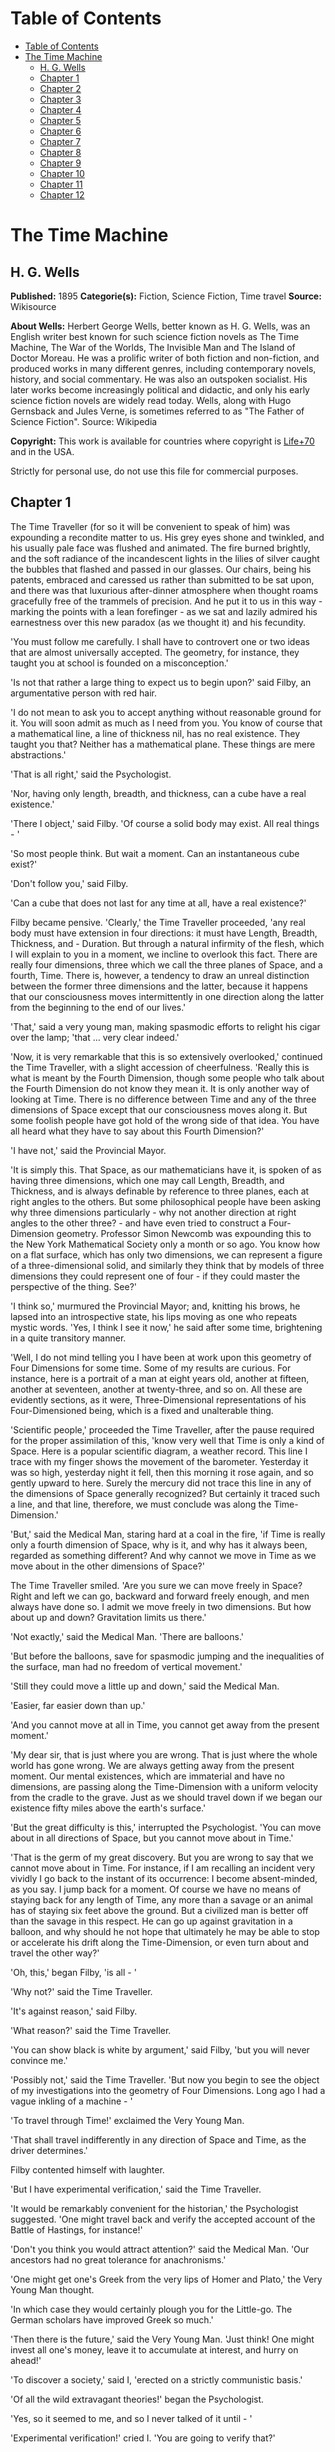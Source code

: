 * Table of Contents
  :PROPERTIES:
  :TOC:      :include all :depth 2
  :END:
:CONTENTS:
- [[#table-of-contents][Table of Contents]]
- [[#the-time-machine][The Time Machine]]
  - [[#h-g-wells][H. G. Wells]]
  - [[#chapter-1][Chapter 1]]
  - [[#chapter-2][Chapter 2]]
  - [[#chapter-3][Chapter 3]]
  - [[#chapter-4][Chapter 4]]
  - [[#chapter-5][Chapter 5]]
  - [[#chapter-6][Chapter 6]]
  - [[#chapter-7][Chapter 7]]
  - [[#chapter-8][Chapter 8]]
  - [[#chapter-9][Chapter 9]]
  - [[#chapter-10][Chapter 10]]
  - [[#chapter-11][Chapter 11]]
  - [[#chapter-12][Chapter 12]]
:END:
* The Time Machine
** H. G. Wells
   *Published:* 1895
   *Categorie(s):* Fiction, Science Fiction, Time travel
   *Source:* Wikisource

   *About Wells:*
   Herbert George Wells, better known as H. G. Wells, was an English writer best known for such science fiction novels as
   The Time Machine, The War of the Worlds, The Invisible Man and The Island of Doctor Moreau. He was a prolific writer of
   both fiction and non-fiction, and produced works in many different genres, including contemporary novels, history, and
   social commentary. He was also an outspoken socialist. His later works become increasingly political and didactic, and
   only his early science fiction novels are widely read today. Wells, along with Hugo Gernsback and Jules Verne, is
   sometimes referred to as "The Father of Science Fiction". Source: Wikipedia

   *Copyright:* This work is available for countries where copyright is [[http://en.wikisource.org/wiki/Help:Public_domain#Copyright_terms_by_country][Life+70]] and in the USA.

   Strictly for personal use, do not use this file for commercial purposes.

** Chapter 1

   The Time Traveller (for so it will be convenient to speak of him) was expounding a recondite matter to us. His grey eyes
   shone and twinkled, and his usually pale face was flushed and animated. The fire burned brightly, and the soft radiance
   of the incandescent lights in the lilies of silver caught the bubbles that flashed and passed in our glasses. Our
   chairs, being his patents, embraced and caressed us rather than submitted to be sat upon, and there was that luxurious
   after-dinner atmosphere when thought roams gracefully free of the trammels of precision. And he put it to us in this
   way - marking the points with a lean forefinger - as we sat and lazily admired his earnestness over this new paradox (as
   we thought it) and his fecundity.

   'You must follow me carefully. I shall have to controvert one or two ideas that are almost universally accepted. The
   geometry, for instance, they taught you at school is founded on a misconception.'

   'Is not that rather a large thing to expect us to begin upon?' said Filby, an argumentative person with red hair.

   'I do not mean to ask you to accept anything without reasonable ground for it. You will soon admit as much as I need
   from you. You know of course that a mathematical line, a line of thickness nil, has no real existence. They taught you
   that? Neither has a mathematical plane. These things are mere abstractions.'

   'That is all right,' said the Psychologist.

   'Nor, having only length, breadth, and thickness, can a cube have a real existence.'

   'There I object,' said Filby. 'Of course a solid body may exist. All real things - '

   'So most people think. But wait a moment. Can an instantaneous cube exist?'

   'Don't follow you,' said Filby.

   'Can a cube that does not last for any time at all, have a real existence?'

   Filby became pensive. 'Clearly,' the Time Traveller proceeded, 'any real body must have extension in four directions: it
   must have Length, Breadth, Thickness, and - Duration. But through a natural infirmity of the flesh, which I will explain
   to you in a moment, we incline to overlook this fact. There are really four dimensions, three which we call the three
   planes of Space, and a fourth, Time. There is, however, a tendency to draw an unreal distinction between the former
   three dimensions and the latter, because it happens that our consciousness moves intermittently in one direction along
   the latter from the beginning to the end of our lives.'

   'That,' said a very young man, making spasmodic efforts to relight his cigar over the lamp; 'that ... very clear
   indeed.'

   'Now, it is very remarkable that this is so extensively overlooked,' continued the Time Traveller, with a slight
   accession of cheerfulness. 'Really this is what is meant by the Fourth Dimension, though some people who talk about the
   Fourth Dimension do not know they mean it. It is only another way of looking at Time. There is no difference between
   Time and any of the three dimensions of Space except that our consciousness moves along it. But some foolish people have
   got hold of the wrong side of that idea. You have all heard what they have to say about this Fourth Dimension?'

   'I have not,' said the Provincial Mayor.

   'It is simply this. That Space, as our mathematicians have it, is spoken of as having three dimensions, which one may
   call Length, Breadth, and Thickness, and is always definable by reference to three planes, each at right angles to the
   others. But some philosophical people have been asking why three dimensions particularly - why not another direction at
   right angles to the other three? - and have even tried to construct a Four-Dimension geometry. Professor Simon Newcomb
   was expounding this to the New York Mathematical Society only a month or so ago. You know how on a flat surface, which
   has only two dimensions, we can represent a figure of a three-dimensional solid, and similarly they think that by models
   of three dimensions they could represent one of four - if they could master the perspective of the thing. See?'

   'I think so,' murmured the Provincial Mayor; and, knitting his brows, he lapsed into an introspective state, his lips
   moving as one who repeats mystic words. 'Yes, I think I see it now,' he said after some time, brightening in a quite
   transitory manner.

   'Well, I do not mind telling you I have been at work upon this geometry of Four Dimensions for some time. Some of my
   results are curious. For instance, here is a portrait of a man at eight years old, another at fifteen, another at
   seventeen, another at twenty-three, and so on. All these are evidently sections, as it were, Three-Dimensional
   representations of his Four-Dimensioned being, which is a fixed and unalterable thing.

   'Scientific people,' proceeded the Time Traveller, after the pause required for the proper assimilation of this, 'know
   very well that Time is only a kind of Space. Here is a popular scientific diagram, a weather record. This line I trace
   with my finger shows the movement of the barometer. Yesterday it was so high, yesterday night it fell, then this morning
   it rose again, and so gently upward to here. Surely the mercury did not trace this line in any of the dimensions of
   Space generally recognized? But certainly it traced such a line, and that line, therefore, we must conclude was along
   the Time-Dimension.'

   'But,' said the Medical Man, staring hard at a coal in the fire, 'if Time is really only a fourth dimension of Space,
   why is it, and why has it always been, regarded as something different? And why cannot we move in Time as we move about
   in the other dimensions of Space?'

   The Time Traveller smiled. 'Are you sure we can move freely in Space? Right and left we can go, backward and forward
   freely enough, and men always have done so. I admit we move freely in two dimensions. But how about up and down?
   Gravitation limits us there.'

   'Not exactly,' said the Medical Man. 'There are balloons.'

   'But before the balloons, save for spasmodic jumping and the inequalities of the surface, man had no freedom of vertical
   movement.'

   'Still they could move a little up and down,' said the Medical Man.

   'Easier, far easier down than up.'

   'And you cannot move at all in Time, you cannot get away from the present moment.'

   'My dear sir, that is just where you are wrong. That is just where the whole world has gone wrong. We are always getting
   away from the present moment. Our mental existences, which are immaterial and have no dimensions, are passing along the
   Time-Dimension with a uniform velocity from the cradle to the grave. Just as we should travel down if we began our
   existence fifty miles above the earth's surface.'

   'But the great difficulty is this,' interrupted the Psychologist. 'You can move about in all directions of Space, but
   you cannot move about in Time.'

   'That is the germ of my great discovery. But you are wrong to say that we cannot move about in Time. For instance, if I
   am recalling an incident very vividly I go back to the instant of its occurrence: I become absent-minded, as you say. I
   jump back for a moment. Of course we have no means of staying back for any length of Time, any more than a savage or an
   animal has of staying six feet above the ground. But a civilized man is better off than the savage in this respect. He
   can go up against gravitation in a balloon, and why should he not hope that ultimately he may be able to stop or
   accelerate his drift along the Time-Dimension, or even turn about and travel the other way?'

   'Oh, this,' began Filby, 'is all - '

   'Why not?' said the Time Traveller.

   'It's against reason,' said Filby.

   'What reason?' said the Time Traveller.

   'You can show black is white by argument,' said Filby, 'but you will never convince me.'

   'Possibly not,' said the Time Traveller. 'But now you begin to see the object of my investigations into the geometry of
   Four Dimensions. Long ago I had a vague inkling of a machine - '

   'To travel through Time!' exclaimed the Very Young Man.

   'That shall travel indifferently in any direction of Space and Time, as the driver determines.'

   Filby contented himself with laughter.

   'But I have experimental verification,' said the Time Traveller.

   'It would be remarkably convenient for the historian,' the Psychologist suggested. 'One might travel back and verify the
   accepted account of the Battle of Hastings, for instance!'

   'Don't you think you would attract attention?' said the Medical Man. 'Our ancestors had no great tolerance for
   anachronisms.'

   'One might get one's Greek from the very lips of Homer and Plato,' the Very Young Man thought.

   'In which case they would certainly plough you for the Little-go. The German scholars have improved Greek so much.'

   'Then there is the future,' said the Very Young Man. 'Just think! One might invest all one's money, leave it to
   accumulate at interest, and hurry on ahead!'

   'To discover a society,' said I, 'erected on a strictly communistic basis.'

   'Of all the wild extravagant theories!' began the Psychologist.

   'Yes, so it seemed to me, and so I never talked of it until - '

   'Experimental verification!' cried I. 'You are going to verify that?'

   'The experiment!' cried Filby, who was getting brain-weary.

   'Let's see your experiment anyhow,' said the Psychologist, 'though it's all humbug, you know.'

   The Time Traveller smiled round at us. Then, still smiling faintly, and with his hands deep in his trousers pockets, he
   walked slowly out of the room, and we heard his slippers shuffling down the long passage to his laboratory.

   The Psychologist looked at us. 'I wonder what he's got?'

   'Some sleight-of-hand trick or other,' said the Medical Man, and Filby tried to tell us about a conjurer he had seen at
   Burslem; but before he had finished his preface the Time Traveller came back, and Filby's anecdote collapsed.

   The thing the Time Traveller held in his hand was a glittering metallic framework, scarcely larger than a small clock,
   and very delicately made. There was ivory in it, and some transparent crystalline substance. And now I must be explicit,
   for this that follows - unless his explanation is to be accepted - is an absolutely unaccountable thing. He took one of
   the small octagonal tables that were scattered about the room, and set it in front of the fire, with two legs on the
   hearthrug. On this table he placed the mechanism. Then he drew up a chair, and sat down. The only other object on the
   table was a small shaded lamp, the bright light of which fell upon the model. There were also perhaps a dozen candles
   about, two in brass candlesticks upon the mantel and several in sconces, so that the room was brilliantly illuminated. I
   sat in a low arm-chair nearest the fire, and I drew this forward so as to be almost between the Time Traveller and the
   fireplace. Filby sat behind him, looking over his shoulder. The Medical Man and the Provincial Mayor watched him in
   profile from the right, the Psychologist from the left. The Very Young Man stood behind the Psychologist. We were all on
   the alert. It appears incredible to me that any kind of trick, however subtly conceived and however adroitly done, could
   have been played upon us under these conditions.

   The Time Traveller looked at us, and then at the mechanism. 'Well?' said the Psychologist.

   'This little affair,' said the Time Traveller, resting his elbows upon the table and pressing his hands together above
   the apparatus, 'is only a model. It is my plan for a machine to travel through time. You will notice that it looks
   singularly askew, and that there is an odd twinkling appearance about this bar, as though it was in some way unreal.' He
   pointed to the part with his finger. 'Also, here is one little white lever, and here is another.'

   The Medical Man got up out of his chair and peered into the thing. 'It's beautifully made,' he said.

   'It took two years to make,' retorted the Time Traveller. Then, when we had all imitated the action of the Medical Man,
   he said: 'Now I want you clearly to understand that this lever, being pressed over, sends the machine gliding into the
   future, and this other reverses the motion. This saddle represents the seat of a time traveller. Presently I am going to
   press the lever, and off the machine will go. It will vanish, pass into future Time, and disappear. Have a good look at
   the thing. Look at the table too, and satisfy yourselves there is no trickery. I don't want to waste this model, and
   then be told I'm a quack.'

   There was a minute's pause perhaps. The Psychologist seemed about to speak to me, but changed his mind. Then the Time
   Traveller put forth his finger towards the lever. 'No,' he said suddenly. 'Lend me your hand.' And turning to the
   Psychologist, he took that individual's hand in his own and told him to put out his forefinger. So that it was the
   Psychologist himself who sent forth the model Time Machine on its interminable voyage. We all saw the lever turn. I am
   absolutely certain there was no trickery. There was a breath of wind, and the lamp flame jumped. One of the candles on
   the mantel was blown out, and the little machine suddenly swung round, became indistinct, was seen as a ghost for a
   second perhaps, as an eddy of faintly glittering brass and ivory; and it was gone - vanished! Save for the lamp the
   table was bare.

   Everyone was silent for a minute. Then Filby said he was damned.

   The Psychologist recovered from his stupor, and suddenly looked under the table. At that the Time Traveller laughed
   cheerfully. 'Well?' he said, with a reminiscence of the Psychologist. Then, getting up, he went to the tobacco jar on
   the mantel, and with his back to us began to fill his pipe.

   We stared at each other. 'Look here,' said the Medical Man, 'are you in earnest about this? Do you seriously believe
   that that machine has travelled into time?'

   'Certainly,' said the Time Traveller, stooping to light a spill at the fire. Then he turned, lighting his pipe, to look
   at the Psychologist's face. (The Psychologist, to show that he was not unhinged, helped himself to a cigar and tried to
   light it uncut.) 'What is more, I have a big machine nearly finished in there' - he indicated the laboratory - 'and when
   that is put together I mean to have a journey on my own account.'

   'You mean to say that that machine has travelled into the future?' said Filby.

   'Into the future or the past - I don't, for certain, know which.'

   After an interval the Psychologist had an inspiration. 'It must have gone into the past if it has gone anywhere,' he
   said.

   'Why?' said the Time Traveller.

   'Because I presume that it has not moved in space, and if it travelled into the future it would still be here all this
   time, since it must have travelled through this time.'

   'But,' I said, 'If it travelled into the past it would have been visible when we came first into this room; and last
   Thursday when we were here; and the Thursday before that; and so forth!'

   'Serious objections,' remarked the Provincial Mayor, with an air of impartiality, turning towards the Time Traveller.

   'Not a bit,' said the Time Traveller, and, to the Psychologist: 'You think. You can explain that. It's presentation
   below the threshold, you know, diluted presentation.'

   'Of course,' said the Psychologist, and reassured us. 'That's a simple point of psychology. I should have thought of it.
   It's plain enough, and helps the paradox delightfully. We cannot see it, nor can we appreciate this machine, any more
   than we can the spoke of a wheel spinning, or a bullet flying through the air. If it is travelling through time fifty
   times or a hundred times faster than we are, if it gets through a minute while we get through a second, the impression
   it creates will of course be only one-fiftieth or one-hundredth of what it would make if it were not travelling in time.
   That's plain enough.' He passed his hand through the space in which the machine had been. 'You see?' he said, laughing.

   We sat and stared at the vacant table for a minute or so. Then the Time Traveller asked us what we thought of it all.

   'It sounds plausible enough to-night,' said the Medical Man; 'but wait until to-morrow. Wait for the common sense of the
   morning.'

   'Would you like to see the Time Machine itself?' asked the Time Traveller. And therewith, taking the lamp in his hand,
   he led the way down the long, draughty corridor to his laboratory. I remember vividly the flickering light, his queer,
   broad head in silhouette, the dance of the shadows, how we all followed him, puzzled but incredulous, and how there in
   the laboratory we beheld a larger edition of the little mechanism which we had seen vanish from before our eyes. Parts
   were of nickel, parts of ivory, parts had certainly been filed or sawn out of rock crystal. The thing was generally
   complete, but the twisted crystalline bars lay unfinished upon the bench beside some sheets of drawings, and I took one
   up for a better look at it. Quartz it seemed to be.

   'Look here,' said the Medical Man, 'are you perfectly serious? Or is this a trick - like that ghost you showed us last
   Christmas?'

   'Upon that machine,' said the Time Traveller, holding the lamp aloft, 'I intend to explore time. Is that plain? I was
   never more serious in my life.'

   None of us quite knew how to take it.

   I caught Filby's eye over the shoulder of the Medical Man, and he winked at me solemnly.

** Chapter 2

   I think that at that time none of us quite believed in the Time Machine. The fact is, the Time Traveller was one of
   those men who are too clever to be believed: you never felt that you saw all round him; you always suspected some subtle
   reserve, some ingenuity in ambush, behind his lucid frankness. Had Filby shown the model and explained the matter in the
   Time Traveller's words, we should have shown him far less scepticism. For we should have perceived his motives; a pork
   butcher could understand Filby. But the Time Traveller had more than a touch of whim among his elements, and we
   distrusted him. Things that would have made the frame of a less clever man seemed tricks in his hands. It is a mistake
   to do things too easily. The serious people who took him seriously never felt quite sure of his deportment; they were
   somehow aware that trusting their reputations for judgment with him was like furnishing a nursery with egg-shell china.
   So I don't think any of us said very much about time travelling in the interval between that Thursday and the next,
   though its odd potentialities ran, no doubt, in most of our minds: its plausibility, that is, its practical
   incredibleness, the curious possibilities of anachronism and of utter confusion it suggested. For my own part, I was
   particularly preoccupied with the trick of the model. That I remember discussing with the Medical Man, whom I met on
   Friday at the Linnaean. He said he had seen a similar thing at Tubingen, and laid considerable stress on the blowing out
   of the candle. But how the trick was done he could not explain.

   The next Thursday I went again to Richmond - I suppose I was one of the Time Traveller's most constant guests - and,
   arriving late, found four or five men already assembled in his drawing-room. The Medical Man was standing before the
   fire with a sheet of paper in one hand and his watch in the other. I looked round for the Time Traveller, and - 'It's
   half-past seven now,' said the Medical Man. 'I suppose we'd better have dinner?'

   'Where's -  - ?' said I, naming our host.

   'You've just come? It's rather odd. He's unavoidably detained. He asks me in this note to lead off with dinner at seven
   if he's not back. Says he'll explain when he comes.'

   'It seems a pity to let the dinner spoil,' said the Editor of a well-known daily paper; and thereupon the Doctor rang
   the bell.

   The Psychologist was the only person besides the Doctor and myself who had attended the previous dinner. The other men
   were Blank, the Editor aforementioned, a certain journalist, and another - a quiet, shy man with a beard - whom I didn't
   know, and who, as far as my observation went, never opened his mouth all the evening. There was some speculation at the
   dinner-table about the Time Traveller's absence, and I suggested time travelling, in a half-jocular spirit. The Editor
   wanted that explained to him, and the Psychologist volunteered a wooden account of the 'ingenious paradox and trick' we
   had witnessed that day week. He was in the midst of his exposition when the door from the corridor opened slowly and
   without noise. I was facing the door, and saw it first. 'Hallo!' I said. 'At last!' And the door opened wider, and the
   Time Traveller stood before us. I gave a cry of surprise. 'Good heavens! man, what's the matter?' cried the Medical Man,
   who saw him next. And the whole tableful turned towards the door.

   He was in an amazing plight. His coat was dusty and dirty, and smeared with green down the sleeves; his hair disordered,
   and as it seemed to me greyer - either with dust and dirt or because its colour had actually faded. His face was ghastly
   pale; his chin had a brown cut on it - a cut half healed; his expression was haggard and drawn, as by intense suffering.
   For a moment he hesitated in the doorway, as if he had been dazzled by the light. Then he came into the room. He walked
   with just such a limp as I have seen in footsore tramps. We stared at him in silence, expecting him to speak.

   He said not a word, but came painfully to the table, and made a motion towards the wine. The Editor filled a glass of
   champagne, and pushed it towards him. He drained it, and it seemed to do him good: for he looked round the table, and
   the ghost of his old smile flickered across his face. 'What on earth have you been up to, man?' said the Doctor. The
   Time Traveller did not seem to hear. 'Don't let me disturb you,' he said, with a certain faltering articulation. 'I'm
   all right.' He stopped, held out his glass for more, and took it off at a draught. 'That's good,' he said. His eyes grew
   brighter, and a faint colour came into his cheeks. His glance flickered over our faces with a certain dull approval, and
   then went round the warm and comfortable room. Then he spoke again, still as it were feeling his way among his words.
   'I'm going to wash and dress, and then I'll come down and explain things ... Save me some of that mutton. I'm starving
   for a bit of meat.'

   He looked across at the Editor, who was a rare visitor, and hoped he was all right. The Editor began a question. 'Tell
   you presently,' said the Time Traveller. 'I'm - funny! Be all right in a minute.'

   He put down his glass, and walked towards the staircase door. Again I remarked his lameness and the soft padding sound
   of his footfall, and standing up in my place, I saw his feet as he went out. He had nothing on them but a pair of
   tattered, blood-stained socks. Then the door closed upon him. I had half a mind to follow, till I remembered how he
   detested any fuss about himself. For a minute, perhaps, my mind was wool-gathering. Then, 'Remarkable Behaviour of an
   Eminent Scientist,' I heard the Editor say, thinking (after his wont) in headlines. And this brought my attention back
   to the bright dinner-table.

   'What's the game?' said the Journalist. 'Has he been doing the Amateur Cadger? I don't follow.' I met the eye of the
   Psychologist, and read my own interpretation in his face. I thought of the Time Traveller limping painfully upstairs. I
   don't think any one else had noticed his lameness.

   The first to recover completely from this surprise was the Medical Man, who rang the bell - the Time Traveller hated to
   have servants waiting at dinner - for a hot plate. At that the Editor turned to his knife and fork with a grunt, and the
   Silent Man followed suit. The dinner was resumed. Conversation was exclamatory for a little while, with gaps of
   wonderment; and then the Editor got fervent in his curiosity. 'Does our friend eke out his modest income with a
   crossing? or has he his Nebuchadnezzar phases?' he inquired. 'I feel assured it's this business of the Time Machine,' I
   said, and took up the Psychologist's account of our previous meeting. The new guests were frankly incredulous. The
   Editor raised objections. 'What was this time travelling? A man couldn't cover himself with dust by rolling in a
   paradox, could he?' And then, as the idea came home to him, he resorted to caricature. Hadn't they any clothes-brushes
   in the Future? The Journalist too, would not believe at any price, and joined the Editor in the easy work of heaping
   ridicule on the whole thing. They were both the new kind of journalist - very joyous, irreverent young men. 'Our Special
   Correspondent in the Day after To-morrow reports,' the Journalist was saying - or rather shouting - when the Time
   Traveller came back. He was dressed in ordinary evening clothes, and nothing save his haggard look remained of the
   change that had startled me.

   'I say,' said the Editor hilariously, 'these chaps here say you have been travelling into the middle of next week! Tell
   us all about little Rosebery, will you? What will you take for the lot?'

   The Time Traveller came to the place reserved for him without a word. He smiled quietly, in his old way. 'Where's my
   mutton?' he said. 'What a treat it is to stick a fork into meat again!'

   'Story!' cried the Editor.

   'Story be damned!' said the Time Traveller. 'I want something to eat. I won't say a word until I get some peptone into
   my arteries. Thanks. And the salt.'

   'One word,' said I. 'Have you been time travelling?'

   'Yes,' said the Time Traveller, with his mouth full, nodding his head.

   'I'd give a shilling a line for a verbatim note,' said the Editor. The Time Traveller pushed his glass towards the
   Silent Man and rang it with his fingernail; at which the Silent Man, who had been staring at his face, started
   convulsively, and poured him wine. The rest of the dinner was uncomfortable. For my own part, sudden questions kept on
   rising to my lips, and I dare say it was the same with the others. The Journalist tried to relieve the tension by
   telling anecdotes of Hettie Potter. The Time Traveller devoted his attention to his dinner, and displayed the appetite
   of a tramp. The Medical Man smoked a cigarette, and watched the Time Traveller through his eyelashes. The Silent Man
   seemed even more clumsy than usual, and drank champagne with regularity and determination out of sheer nervousness. At
   last the Time Traveller pushed his plate away, and looked round us. 'I suppose I must apologize,' he said. 'I was simply
   starving. I've had a most amazing time.' He reached out his hand for a cigar, and cut the end. 'But come into the
   smoking-room. It's too long a story to tell over greasy plates.' And ringing the bell in passing, he led the way into
   the adjoining room.

   'You have told Blank, and Dash, and Chose about the machine?' he said to me, leaning back in his easy-chair and naming
   the three new guests.

   'But the thing's a mere paradox,' said the Editor.

   'I can't argue to-night. I don't mind telling you the story, but I can't argue. I will,' he went on, 'tell you the story
   of what has happened to me, if you like, but you must refrain from interruptions. I want to tell it. Badly. Most of it
   will sound like lying. So be it! It's true - every word of it, all the same. I was in my laboratory at four o'clock, and
   since then ... I've lived eight days ... such days as no human being ever lived before! I'm nearly worn out, but I
   shan't sleep till I've told this thing over to you. Then I shall go to bed. But no interruptions! Is it agreed?'

   'Agreed,' said the Editor, and the rest of us echoed 'Agreed.' And with that the Time Traveller began his story as I
   have set it forth. He sat back in his chair at first, and spoke like a weary man. Afterwards he got more animated. In
   writing it down I feel with only too much keenness the inadequacy of pen and ink - and, above all, my own
   inadequacy - to express its quality. You read, I will suppose, attentively enough; but you cannot see the speaker's
   white, sincere face in the bright circle of the little lamp, nor hear the intonation of his voice. You cannot know how
   his expression followed the turns of his story! Most of us hearers were in shadow, for the candles in the smoking-room
   had not been lighted, and only the face of the Journalist and the legs of the Silent Man from the knees downward were
   illuminated. At first we glanced now and again at each other. After a time we ceased to do that, and looked only at the
   Time Traveller's face.

** Chapter 3

   'I told some of you last Thursday of the principles of the Time Machine, and showed you the actual thing itself,
   incomplete in the workshop. There it is now, a little travel-worn, truly; and one of the ivory bars is cracked, and a
   brass rail bent; but the rest of it's sound enough. I expected to finish it on Friday, but on Friday, when the putting
   together was nearly done, I found that one of the nickel bars was exactly one inch too short, and this I had to get
   remade; so that the thing was not complete until this morning. It was at ten o'clock to-day that the first of all Time
   Machines began its career. I gave it a last tap, tried all the screws again, put one more drop of oil on the quartz rod,
   and sat myself in the saddle. I suppose a suicide who holds a pistol to his skull feels much the same wonder at what
   will come next as I felt then. I took the starting lever in one hand and the stopping one in the other, pressed the
   first, and almost immediately the second. I seemed to reel; I felt a nightmare sensation of falling; and, looking round,
   I saw the laboratory exactly as before. Had anything happened? For a moment I suspected that my intellect had tricked
   me. Then I noted the clock. A moment before, as it seemed, it had stood at a minute or so past ten; now it was nearly
   half-past three!

   'I drew a breath, set my teeth, gripped the starting lever with both hands, and went off with a thud. The laboratory got
   hazy and went dark. Mrs. Watchett came in and walked, apparently without seeing me, towards the garden door. I suppose
   it took her a minute or so to traverse the place, but to me she seemed to shoot across the room like a rocket. I pressed
   the lever over to its extreme position. The night came like the turning out of a lamp, and in another moment came
   to-morrow. The laboratory grew faint and hazy, then fainter and ever fainter. To-morrow night came black, then day
   again, night again, day again, faster and faster still. An eddying murmur filled my ears, and a strange, dumb
   confusedness descended on my mind.

   'I am afraid I cannot convey the peculiar sensations of time travelling. They are excessively unpleasant. There is a
   feeling exactly like that one has upon a switchback - of a helpless headlong motion! I felt the same horrible
   anticipation, too, of an imminent smash. As I put on pace, night followed day like the flapping of a black wing. The dim
   suggestion of the laboratory seemed presently to fall away from me, and I saw the sun hopping swiftly across the sky,
   leaping it every minute, and every minute marking a day. I supposed the laboratory had been destroyed and I had come
   into the open air. I had a dim impression of scaffolding, but I was already going too fast to be conscious of any moving
   things. The slowest snail that ever crawled dashed by too fast for me. The twinkling succession of darkness and light
   was excessively painful to the eye. Then, in the intermittent darknesses, I saw the moon spinning swiftly through her
   quarters from new to full, and had a faint glimpse of the circling stars. Presently, as I went on, still gaining
   velocity, the palpitation of night and day merged into one continuous greyness; the sky took on a wonderful deepness of
   blue, a splendid luminous color like that of early twilight; the jerking sun became a streak of fire, a brilliant arch,
   in space; the moon a fainter fluctuating band; and I could see nothing of the stars, save now and then a brighter circle
   flickering in the blue.

   'The landscape was misty and vague. I was still on the hill-side upon which this house now stands, and the shoulder rose
   above me grey and dim. I saw trees growing and changing like puffs of vapour, now brown, now green; they grew, spread,
   shivered, and passed away. I saw huge buildings rise up faint and fair, and pass like dreams. The whole surface of the
   earth seemed changed - melting and flowing under my eyes. The little hands upon the dials that registered my speed raced
   round faster and faster. Presently I noted that the sun belt swayed up and down, from solstice to solstice, in a minute
   or less, and that consequently my pace was over a year a minute; and minute by minute the white snow flashed across the
   world, and vanished, and was followed by the bright, brief green of spring.

   'The unpleasant sensations of the start were less poignant now. They merged at last into a kind of hysterical
   exhilaration. I remarked indeed a clumsy swaying of the machine, for which I was unable to account. But my mind was too
   confused to attend to it, so with a kind of madness growing upon me, I flung myself into futurity. At first I scarce
   thought of stopping, scarce thought of anything but these new sensations. But presently a fresh series of impressions
   grew up in my mind - a certain curiosity and therewith a certain dread - until at last they took complete possession of
   me. What strange developments of humanity, what wonderful advances upon our rudimentary civilization, I thought, might
   not appear when I came to look nearly into the dim elusive world that raced and fluctuated before my eyes! I saw great
   and splendid architecture rising about me, more massive than any buildings of our own time, and yet, as it seemed, built
   of glimmer and mist. I saw a richer green flow up the hill-side, and remain there, without any wintry intermission. Even
   through the veil of my confusion the earth seemed very fair. And so my mind came round to the business of stopping.

   'The peculiar risk lay in the possibility of my finding some substance in the space which I, or the machine, occupied.
   So long as I travelled at a high velocity through time, this scarcely mattered; I was, so to speak, attenuated - was
   slipping like a vapour through the interstices of intervening substances! But to come to a stop involved the jamming of
   myself, molecule by molecule, into whatever lay in my way; meant bringing my atoms into such intimate contact with those
   of the obstacle that a profound chemical reaction - possibly a far-reaching explosion - would result, and blow myself
   and my apparatus out of all possible dimensions - into the Unknown. This possibility had occurred to me again and again
   while I was making the machine; but then I had cheerfully accepted it as an unavoidable risk - one of the risks a man
   has got to take! Now the risk was inevitable, I no longer saw it in the same cheerful light. The fact is that,
   insensibly, the absolute strangeness of everything, the sickly jarring and swaying of the machine, above all, the
   feeling of prolonged falling, had absolutely upset my nerve. I told myself that I could never stop, and with a gust of
   petulance I resolved to stop forthwith. Like an impatient fool, I lugged over the lever, and incontinently the thing
   went reeling over, and I was flung headlong through the air.

   'There was the sound of a clap of thunder in my ears. I may have been stunned for a moment. A pitiless hail was hissing
   round me, and I was sitting on soft turf in front of the overset machine. Everything still seemed grey, but presently I
   remarked that the confusion in my ears was gone. I looked round me. I was on what seemed to be a little lawn in a
   garden, surrounded by rhododendron bushes, and I noticed that their mauve and purple blossoms were dropping in a shower
   under the beating of the hail-stones. The rebounding, dancing hail hung in a cloud over the machine, and drove along the
   ground like smoke. In a moment I was wet to the skin. "Fine hospitality," said I, "to a man who has travelled
   innumerable years to see you."

   'Presently I thought what a fool I was to get wet. I stood up and looked round me. A colossal figure, carved apparently
   in some white stone, loomed indistinctly beyond the rhododendrons through the hazy downpour. But all else of the world
   was invisible.

   'My sensations would be hard to describe. As the columns of hail grew thinner, I saw the white figure more distinctly.
   It was very large, for a silver birch-tree touched its shoulder. It was of white marble, in shape something like a
   winged sphinx, but the wings, instead of being carried vertically at the sides, were spread so that it seemed to hover.
   The pedestal, it appeared to me, was of bronze, and was thick with verdigris. It chanced that the face was towards me;
   the sightless eyes seemed to watch me; there was the faint shadow of a smile on the lips. It was greatly weather-worn,
   and that imparted an unpleasant suggestion of disease. I stood looking at it for a little space - half a minute,
   perhaps, or half an hour. It seemed to advance and to recede as the hail drove before it denser or thinner. At last I
   tore my eyes from it for a moment and saw that the hail curtain had worn threadbare, and that the sky was lightening
   with the promise of the sun.

   'I looked up again at the crouching white shape, and the full temerity of my voyage came suddenly upon me. What might
   appear when that hazy curtain was altogether withdrawn? What might not have happened to men? What if cruelty had grown
   into a common passion? What if in this interval the race had lost its manliness and had developed into something
   inhuman, unsympathetic, and overwhelmingly powerful? I might seem some old-world savage animal, only the more dreadful
   and disgusting for our common likeness - a foul creature to be incontinently slain.

   'Already I saw other vast shapes - huge buildings with intricate parapets and tall columns, with a wooded hill-side
   dimly creeping in upon me through the lessening storm. I was seized with a panic fear. I turned frantically to the Time
   Machine, and strove hard to readjust it. As I did so the shafts of the sun smote through the thunderstorm. The grey
   downpour was swept aside and vanished like the trailing garments of a ghost. Above me, in the intense blue of the summer
   sky, some faint brown shreds of cloud whirled into nothingness. The great buildings about me stood out clear and
   distinct, shining with the wet of the thunderstorm, and picked out in white by the unmelted hailstones piled along their
   courses. I felt naked in a strange world. I felt as perhaps a bird may feel in the clear air, knowing the hawk wings
   above and will swoop. My fear grew to frenzy. I took a breathing space, set my teeth, and again grappled fiercely, wrist
   and knee, with the machine. It gave under my desperate onset and turned over. It struck my chin violently. One hand on
   the saddle, the other on the lever, I stood panting heavily in attitude to mount again.

   'But with this recovery of a prompt retreat my courage recovered. I looked more curiously and less fearfully at this
   world of the remote future. In a circular opening, high up in the wall of the nearer house, I saw a group of figures
   clad in rich soft robes. They had seen me, and their faces were directed towards me.

   'Then I heard voices approaching me. Coming through the bushes by the White Sphinx were the heads and shoulders of men
   running. One of these emerged in a pathway leading straight to the little lawn upon which I stood with my machine. He
   was a slight creature - perhaps four feet high - clad in a purple tunic, girdled at the waist with a leather belt.
   Sandals or buskins - I could not clearly distinguish which - were on his feet; his legs were bare to the knees, and his
   head was bare. Noticing that, I noticed for the first time how warm the air was.

   'He struck me as being a very beautiful and graceful creature, but indescribably frail. His flushed face reminded me of
   the more beautiful kind of consumptive - that hectic beauty of which we used to hear so much. At the sight of him I
   suddenly regained confidence. I took my hands from the machine.

** Chapter 4

   'In another moment we were standing face to face, I and this fragile thing out of futurity. He came straight up to me
   and laughed into my eyes. The absence from his bearing of any sign of fear struck me at once. Then he turned to the two
   others who were following him and spoke to them in a strange and very sweet and liquid tongue.

   'There were others coming, and presently a little group of perhaps eight or ten of these exquisite creatures were about
   me. One of them addressed me. It came into my head, oddly enough, that my voice was too harsh and deep for them. So I
   shook my head, and, pointing to my ears, shook it again. He came a step forward, hesitated, and then touched my hand.
   Then I felt other soft little tentacles upon my back and shoulders. They wanted to make sure I was real. There was
   nothing in this at all alarming. Indeed, there was something in these pretty little people that inspired confidence - a
   graceful gentleness, a certain childlike ease. And besides, they looked so frail that I could fancy myself flinging the
   whole dozen of them about like nine-pins. But I made a sudden motion to warn them when I saw their little pink hands
   feeling at the Time Machine. Happily then, when it was not too late, I thought of a danger I had hitherto forgotten, and
   reaching over the bars of the machine I unscrewed the little levers that would set it in motion, and put these in my
   pocket. Then I turned again to see what I could do in the way of communication.

   'And then, looking more nearly into their features, I saw some further peculiarities in their Dresden-china type of
   prettiness. Their hair, which was uniformly curly, came to a sharp end at the neck and cheek; there was not the faintest
   suggestion of it on the face, and their ears were singularly minute. The mouths were small, with bright red, rather thin
   lips, and the little chins ran to a point. The eyes were large and mild; and - this may seem egotism on my part - I
   fancied even that there was a certain lack of the interest I might have expected in them.

   'As they made no effort to communicate with me, but simply stood round me smiling and speaking in soft cooing notes to
   each other, I began the conversation. I pointed to the Time Machine and to myself. Then hesitating for a moment how to
   express time, I pointed to the sun. At once a quaintly pretty little figure in chequered purple and white followed my
   gesture, and then astonished me by imitating the sound of thunder.

   'For a moment I was staggered, though the import of his gesture was plain enough. The question had come into my mind
   abruptly: were these creatures fools? You may hardly understand how it took me. You see I had always anticipated that
   the people of the year Eight Hundred and Two Thousand odd would be incredibly in front of us in knowledge, art,
   everything. Then one of them suddenly asked me a question that showed him to be on the intellectual level of one of our
   five-year-old children - asked me, in fact, if I had come from the sun in a thunderstorm! It let loose the judgment I
   had suspended upon their clothes, their frail light limbs, and fragile features. A flow of disappointment rushed across
   my mind. For a moment I felt that I had built the Time Machine in vain.

   'I nodded, pointed to the sun, and gave them such a vivid rendering of a thunderclap as startled them. They all withdrew
   a pace or so and bowed. Then came one laughing towards me, carrying a chain of beautiful flowers altogether new to me,
   and put it about my neck. The idea was received with melodious applause; and presently they were all running to and fro
   for flowers, and laughingly flinging them upon me until I was almost smothered with blossom. You who have never seen the
   like can scarcely imagine what delicate and wonderful flowers countless years of culture had created. Then someone
   suggested that their plaything should be exhibited in the nearest building, and so I was led past the sphinx of white
   marble, which had seemed to watch me all the while with a smile at my astonishment, towards a vast grey edifice of
   fretted stone. As I went with them the memory of my confident anticipations of a profoundly grave and intellectual
   posterity came, with irresistible merriment, to my mind.

   'The building had a huge entry, and was altogether of colossal dimensions. I was naturally most occupied with the
   growing crowd of little people, and with the big open portals that yawned before me shadowy and mysterious. My general
   impression of the world I saw over their heads was a tangled waste of beautiful bushes and flowers, a long neglected and
   yet weedless garden. I saw a number of tall spikes of strange white flowers, measuring a foot perhaps across the spread
   of the waxen petals. They grew scattered, as if wild, among the variegated shrubs, but, as I say, I did not examine them
   closely at this time. The Time Machine was left deserted on the turf among the rhododendrons.

   'The arch of the doorway was richly carved, but naturally I did not observe the carving very narrowly, though I fancied
   I saw suggestions of old Phoenician decorations as I passed through, and it struck me that they were very badly broken
   and weather-worn. Several more brightly clad people met me in the doorway, and so we entered, I, dressed in dingy
   nineteenth-century garments, looking grotesque enough, garlanded with flowers, and surrounded by an eddying mass of
   bright, soft-colored robes and shining white limbs, in a melodious whirl of laughter and laughing speech.

   'The big doorway opened into a proportionately great hall hung with brown. The roof was in shadow, and the windows,
   partially glazed with coloured glass and partially unglazed, admitted a tempered light. The floor was made up of huge
   blocks of some very hard white metal, not plates nor slabs - blocks, and it was so much worn, as I judged by the going
   to and fro of past generations, as to be deeply channelled along the more frequented ways. Transverse to the length were
   innumerable tables made of slabs of polished stone, raised perhaps a foot from the floor, and upon these were heaps of
   fruits. Some I recognized as a kind of hypertrophied raspberry and orange, but for the most part they were strange.

   'Between the tables was scattered a great number of cushions. Upon these my conductors seated themselves, signing for me
   to do likewise. With a pretty absence of ceremony they began to eat the fruit with their hands, flinging peel and
   stalks, and so forth, into the round openings in the sides of the tables. I was not loath to follow their example, for I
   felt thirsty and hungry. As I did so I surveyed the hall at my leisure.

   'And perhaps the thing that struck me most was its dilapidated look. The stained-glass windows, which displayed only a
   geometrical pattern, were broken in many places, and the curtains that hung across the lower end were thick with dust.
   And it caught my eye that the corner of the marble table near me was fractured. Nevertheless, the general effect was
   extremely rich and picturesque. There were, perhaps, a couple of hundred people dining in the hall, and most of them,
   seated as near to me as they could come, were watching me with interest, their little eyes shining over the fruit they
   were eating. All were clad in the same soft and yet strong, silky material.

   'Fruit, by the by, was all their diet. These people of the remote future were strict vegetarians, and while I was with
   them, in spite of some carnal cravings, I had to be frugivorous also. Indeed, I found afterwards that horses, cattle,
   sheep, dogs, had followed the Ichthyosaurus into extinction. But the fruits were very delightful; one, in particular,
   that seemed to be in season all the time I was there - a floury thing in a three-sided husk - was especially good, and I
   made it my staple. At first I was puzzled by all these strange fruits, and by the strange flowers I saw, but later I
   began to perceive their import.

   'However, I am telling you of my fruit dinner in the distant future now. So soon as my appetite was a little checked, I
   determined to make a resolute attempt to learn the speech of these new men of mine. Clearly that was the next thing to
   do. The fruits seemed a convenient thing to begin upon, and holding one of these up I began a series of interrogative
   sounds and gestures. I had some considerable difficulty in conveying my meaning. At first my efforts met with a stare of
   surprise or inextinguishable laughter, but presently a fair-haired little creature seemed to grasp my intention and
   repeated a name. They had to chatter and explain the business at great length to each other, and my first attempts to
   make the exquisite little sounds of their language caused an immense amount of amusement. However, I felt like a
   schoolmaster amidst children, and persisted, and presently I had a score of noun substantives at least at my command;
   and then I got to demonstrative pronouns, and even the verb "to eat." But it was slow work, and the little people soon
   tired and wanted to get away from my interrogations, so I determined, rather of necessity, to let them give their
   lessons in little doses when they felt inclined. And very little doses I found they were before long, for I never met
   people more indolent or more easily fatigued.

   'A queer thing I soon discovered about my little hosts, and that was their lack of interest. They would come to me with
   eager cries of astonishment, like children, but like children they would soon stop examining me and wander away after
   some other toy. The dinner and my conversational beginnings ended, I noted for the first time that almost all those who
   had surrounded me at first were gone. It is odd, too, how speedily I came to disregard these little people. I went out
   through the portal into the sunlit world again as soon as my hunger was satisfied. I was continually meeting more of
   these men of the future, who would follow me a little distance, chatter and laugh about me, and, having smiled and
   gesticulated in a friendly way, leave me again to my own devices.

   'The calm of evening was upon the world as I emerged from the great hall, and the scene was lit by the warm glow of the
   setting sun. At first things were very confusing. Everything was so entirely different from the world I had known - even
   the flowers. The big building I had left was situated on the slope of a broad river valley, but the Thames had shifted
   perhaps a mile from its present position. I resolved to mount to the summit of a crest, perhaps a mile and a half away,
   from which I could get a wider view of this our planet in the year Eight Hundred and Two Thousand Seven Hundred and One
   A.D. For that, I should explain, was the date the little dials of my machine recorded.

   'As I walked I was watching for every impression that could possibly help to explain the condition of ruinous splendour
   in which I found the world - for ruinous it was. A little way up the hill, for instance, was a great heap of granite,
   bound together by masses of aluminium, a vast labyrinth of precipitous walls and crumpled heaps, amidst which were thick
   heaps of very beautiful pagoda-like plants - nettles possibly - but wonderfully tinted with brown about the leaves, and
   incapable of stinging. It was evidently the derelict remains of some vast structure, to what end built I could not
   determine. It was here that I was destined, at a later date, to have a very strange experience - the first intimation of
   a still stranger discovery - but of that I will speak in its proper place.

   'Looking round with a sudden thought, from a terrace on which I rested for a while, I realized that there were no small
   houses to be seen. Apparently the single house, and possibly even the household, had vanished. Here and there among the
   greenery were palace-like buildings, but the house and the cottage, which form such characteristic features of our own
   English landscape, had disappeared.

   '"Communism," said I to myself.

   'And on the heels of that came another thought. I looked at the half-dozen little figures that were following me. Then,
   in a flash, I perceived that all had the same form of costume, the same soft hairless visage, and the same girlish
   rotundity of limb. It may seem strange, perhaps, that I had not noticed this before. But everything was so strange. Now,
   I saw the fact plainly enough. In costume, and in all the differences of texture and bearing that now mark off the sexes
   from each other, these people of the future were alike. And the children seemed to my eyes to be but the miniatures of
   their parents. I judged, then, that the children of that time were extremely precocious, physically at least, and I
   found afterwards abundant verification of my opinion.

   'Seeing the ease and security in which these people were living, I felt that this close resemblance of the sexes was
   after all what one would expect; for the strength of a man and the softness of a woman, the institution of the family,
   and the differentiation of occupations are mere militant necessities of an age of physical force; where population is
   balanced and abundant, much childbearing becomes an evil rather than a blessing to the State; where violence comes but
   rarely and off-spring are secure, there is less necessity - indeed there is no necessity - for an efficient family, and
   the specialization of the sexes with reference to their children's needs disappears. We see some beginnings of this even
   in our own time, and in this future age it was complete. This, I must remind you, was my speculation at the time. Later,
   I was to appreciate how far it fell short of the reality.

   'While I was musing upon these things, my attention was attracted by a pretty little structure, like a well under a
   cupola. I thought in a transitory way of the oddness of wells still existing, and then resumed the thread of my
   speculations. There were no large buildings towards the top of the hill, and as my walking powers were evidently
   miraculous, I was presently left alone for the first time. With a strange sense of freedom and adventure I pushed on up
   to the crest.

   'There I found a seat of some yellow metal that I did not recognize, corroded in places with a kind of pinkish rust and
   half smothered in soft moss, the arm-rests cast and filed into the resemblance of griffins' heads. I sat down on it, and
   I surveyed the broad view of our old world under the sunset of that long day. It was as sweet and fair a view as I have
   ever seen. The sun had already gone below the horizon and the west was flaming gold, touched with some horizontal bars
   of purple and crimson. Below was the valley of the Thames, in which the river lay like a band of burnished steel. I have
   already spoken of the great palaces dotted about among the variegated greenery, some in ruins and some still occupied.
   Here and there rose a white or silvery figure in the waste garden of the earth, here and there came the sharp vertical
   line of some cupola or obelisk. There were no hedges, no signs of proprietary rights, no evidences of agriculture; the
   whole earth had become a garden.

   'So watching, I began to put my interpretation upon the things I had seen, and as it shaped itself to me that evening,
   my interpretation was something in this way. (Afterwards I found I had got only a half-truth - or only a glimpse of one
   facet of the truth.)

   'It seemed to me that I had happened upon humanity upon the wane. The ruddy sunset set me thinking of the sunset of
   mankind. For the first time I began to realize an odd consequence of the social effort in which we are at present
   engaged. And yet, come to think, it is a logical consequence enough. Strength is the outcome of need; security sets a
   premium on feebleness. The work of ameliorating the conditions of life - the true civilizing process that makes life
   more and more secure - had gone steadily on to a climax. One triumph of a united humanity over Nature had followed
   another. Things that are now mere dreams had become projects deliberately put in hand and carried forward. And the
   harvest was what I saw!

   'After all, the sanitation and the agriculture of to-day are still in the rudimentary stage. The science of our time has
   attacked but a little department of the field of human disease, but even so, it spreads its operations very steadily and
   persistently. Our agriculture and horticulture destroy a weed just here and there and cultivate perhaps a score or so of
   wholesome plants, leaving the greater number to fight out a balance as they can. We improve our favourite plants and
   animals - and how few they are - gradually by selective breeding; now a new and better peach, now a seedless grape, now
   a sweeter and larger flower, now a more convenient breed of cattle. We improve them gradually, because our ideals are
   vague and tentative, and our knowledge is very limited; because Nature, too, is shy and slow in our clumsy hands. Some
   day all this will be better organized, and still better. That is the drift of the current in spite of the eddies. The
   whole world will be intelligent, educated, and co-operating; things will move faster and faster towards the subjugation
   of Nature. In the end, wisely and carefully we shall readjust the balance of animal and vegetable life to suit our human
   needs.

   'This adjustment, I say, must have been done, and done well; done indeed for all Time, in the space of Time across which
   my machine had leaped. The air was free from gnats, the earth from weeds or fungi; everywhere were fruits and sweet and
   delightful flowers; brilliant butterflies flew hither and thither. The ideal of preventive medicine was attained.
   Diseases had been stamped out. I saw no evidence of any contagious diseases during all my stay. And I shall have to tell
   you later that even the processes of putrefaction and decay had been profoundly affected by these changes.

   'Social triumphs, too, had been effected. I saw mankind housed in splendid shelters, gloriously clothed, and as yet I
   had found them engaged in no toil. There were no signs of struggle, neither social nor economical struggle. The shop,
   the advertisement, traffic, all that commerce which constitutes the body of our world, was gone. It was natural on that
   golden evening that I should jump at the idea of a social paradise. The difficulty of increasing population had been
   met, I guessed, and population had ceased to increase.

   'But with this change in condition comes inevitably adaptations to the change. What, unless biological science is a mass
   of errors, is the cause of human intelligence and vigour? Hardship and freedom: conditions under which the active,
   strong, and subtle survive and the weaker go to the wall; conditions that put a premium upon the loyal alliance of
   capable men, upon self-restraint, patience, and decision. And the institution of the family, and the emotions that arise
   therein, the fierce jealousy, the tenderness for offspring, parental self-devotion, all found their justification and
   support in the imminent dangers of the young. Now, where are these imminent dangers? There is a sentiment arising, and
   it will grow, against connubial jealousy, against fierce maternity, against passion of all sorts; unnecessary things
   now, and things that make us uncomfortable, savage survivals, discords in a refined and pleasant life.

   'I thought of the physical slightness of the people, their lack of intelligence, and those big abundant ruins, and it
   strengthened my belief in a perfect conquest of Nature. For after the battle comes Quiet. Humanity had been strong,
   energetic, and intelligent, and had used all its abundant vitality to alter the conditions under which it lived. And now
   came the reaction of the altered conditions.

   'Under the new conditions of perfect comfort and security, that restless energy, that with us is strength, would become
   weakness. Even in our own time certain tendencies and desires, once necessary to survival, are a constant source of
   failure. Physical courage and the love of battle, for instance, are no great help - may even be hindrances - to a
   civilized man. And in a state of physical balance and security, power, intellectual as well as physical, would be out of
   place. For countless years I judged there had been no danger of war or solitary violence, no danger from wild beasts, no
   wasting disease to require strength of constitution, no need of toil. For such a life, what we should call the weak are
   as well equipped as the strong, are indeed no longer weak. Better equipped indeed they are, for the strong would be
   fretted by an energy for which there was no outlet. No doubt the exquisite beauty of the buildings I saw was the outcome
   of the last surgings of the now purposeless energy of mankind before it settled down into perfect harmony with the
   conditions under which it lived - the flourish of that triumph which began the last great peace. This has ever been the
   fate of energy in security; it takes to art and to eroticism, and then come languor and decay.

   'Even this artistic impetus would at last die away - had almost died in the Time I saw. To adorn themselves with
   flowers, to dance, to sing in the sunlight: so much was left of the artistic spirit, and no more. Even that would fade
   in the end into a contented inactivity. We are kept keen on the grindstone of pain and necessity, and, it seemed to me,
   that here was that hateful grindstone broken at last!

   'As I stood there in the gathering dark I thought that in this simple explanation I had mastered the problem of the
   world - mastered the whole secret of these delicious people. Possibly the checks they had devised for the increase of
   population had succeeded too well, and their numbers had rather diminished than kept stationary. That would account for
   the abandoned ruins. Very simple was my explanation, and plausible enough - as most wrong theories are!

** Chapter 5

   'As I stood there musing over this too perfect triumph of man, the full moon, yellow and gibbous, came up out of an
   overflow of silver light in the north-east. The bright little figures ceased to move about below, a noiseless owl
   flitted by, and I shivered with the chill of the night. I determined to descend and find where I could sleep.

   'I looked for the building I knew. Then my eye travelled along to the figure of the White Sphinx upon the pedestal of
   bronze, growing distinct as the light of the rising moon grew brighter. I could see the silver birch against it. There
   was the tangle of rhododendron bushes, black in the pale light, and there was the little lawn. I looked at the lawn
   again. A queer doubt chilled my complacency. "No," said I stoutly to myself, "that was not the lawn."

   'But it was the lawn. For the white leprous face of the sphinx was towards it. Can you imagine what I felt as this
   conviction came home to me? But you cannot. The Time Machine was gone!

   'At once, like a lash across the face, came the possibility of losing my own age, of being left helpless in this strange
   new world. The bare thought of it was an actual physical sensation. I could feel it grip me at the throat and stop my
   breathing. In another moment I was in a passion of fear and running with great leaping strides down the slope. Once I
   fell headlong and cut my face; I lost no time in stanching the blood, but jumped up and ran on, with a warm trickle down
   my cheek and chin. All the time I ran I was saying to myself: "They have moved it a little, pushed it under the bushes
   out of the way." Nevertheless, I ran with all my might. All the time, with the certainty that sometimes comes with
   excessive dread, I knew that such assurance was folly, knew instinctively that the machine was removed out of my reach.
   My breath came with pain. I suppose I covered the whole distance from the hill crest to the little lawn, two miles
   perhaps, in ten minutes. And I am not a young man. I cursed aloud, as I ran, at my confident folly in leaving the
   machine, wasting good breath thereby. I cried aloud, and none answered. Not a creature seemed to be stirring in that
   moonlit world.

   'When I reached the lawn my worst fears were realized. Not a trace of the thing was to be seen. I felt faint and cold
   when I faced the empty space among the black tangle of bushes. I ran round it furiously, as if the thing might be hidden
   in a corner, and then stopped abruptly, with my hands clutching my hair. Above me towered the sphinx, upon the bronze
   pedestal, white, shining, leprous, in the light of the rising moon. It seemed to smile in mockery of my dismay.

   'I might have consoled myself by imagining the little people had put the mechanism in some shelter for me, had I not
   felt assured of their physical and intellectual inadequacy. That is what dismayed me: the sense of some hitherto
   unsuspected power, through whose intervention my invention had vanished. Yet, for one thing I felt assured: unless some
   other age had produced its exact duplicate, the machine could not have moved in time. The attachment of the levers - I
   will show you the method later - prevented any one from tampering with it in that way when they were removed. It had
   moved, and was hid, only in space. But then, where could it be?

   'I think I must have had a kind of frenzy. I remember running violently in and out among the moonlit bushes all round
   the sphinx, and startling some white animal that, in the dim light, I took for a small deer. I remember, too, late that
   night, beating the bushes with my clenched fist until my knuckles were gashed and bleeding from the broken twigs. Then,
   sobbing and raving in my anguish of mind, I went down to the great building of stone. The big hall was dark, silent, and
   deserted. I slipped on the uneven floor, and fell over one of the malachite tables, almost breaking my shin. I lit a
   match and went on past the dusty curtains, of which I have told you.

   'There I found a second great hall covered with cushions, upon which, perhaps, a score or so of the little people were
   sleeping. I have no doubt they found my second appearance strange enough, coming suddenly out of the quiet darkness with
   inarticulate noises and the splutter and flare of a match. For they had forgotten about matches. "Where is my Time
   Machine?" I began, bawling like an angry child, laying hands upon them and shaking them up together. It must have been
   very queer to them. Some laughed, most of them looked sorely frightened. When I saw them standing round me, it came into
   my head that I was doing as foolish a thing as it was possible for me to do under the circumstances, in trying to revive
   the sensation of fear. For, reasoning from their daylight behaviour, I thought that fear must be forgotten.

   'Abruptly, I dashed down the match, and, knocking one of the people over in my course, went blundering across the big
   dining-hall again, out under the moonlight. I heard cries of terror and their little feet running and stumbling this way
   and that. I do not remember all I did as the moon crept up the sky. I suppose it was the unexpected nature of my loss
   that maddened me. I felt hopelessly cut off from my own kind - a strange animal in an unknown world. I must have raved
   to and fro, screaming and crying upon God and Fate. I have a memory of horrible fatigue, as the long night of despair
   wore away; of looking in this impossible place and that; of groping among moon-lit ruins and touching strange creatures
   in the black shadows; at last, of lying on the ground near the sphinx and weeping with absolute wretchedness. I had
   nothing left but misery. Then I slept, and when I woke again it was full day, and a couple of sparrows were hopping
   round me on the turf within reach of my arm.

   'I sat up in the freshness of the morning, trying to remember how I had got there, and why I had such a profound sense
   of desertion and despair. Then things came clear in my mind. With the plain, reasonable daylight, I could look my
   circumstances fairly in the face. I saw the wild folly of my frenzy overnight, and I could reason with myself. "Suppose
   the worst?" I said. "Suppose the machine altogether lost - perhaps destroyed? It behoves me to be calm and patient, to
   learn the way of the people, to get a clear idea of the method of my loss, and the means of getting materials and tools;
   so that in the end, perhaps, I may make another." That would be my only hope, perhaps, but better than despair. And,
   after all, it was a beautiful and curious world.

   'But probably, the machine had only been taken away. Still, I must be calm and patient, find its hiding-place, and
   recover it by force or cunning. And with that I scrambled to my feet and looked about me, wondering where I could bathe.
   I felt weary, stiff, and travel-soiled. The freshness of the morning made me desire an equal freshness. I had exhausted
   my emotion. Indeed, as I went about my business, I found myself wondering at my intense excitement overnight. I made a
   careful examination of the ground about the little lawn. I wasted some time in futile questionings, conveyed, as well as
   I was able, to such of the little people as came by. They all failed to understand my gestures; some were simply stolid,
   some thought it was a jest and laughed at me. I had the hardest task in the world to keep my hands off their pretty
   laughing faces. It was a foolish impulse, but the devil begotten of fear and blind anger was ill curbed and still eager
   to take advantage of my perplexity. The turf gave better counsel. I found a groove ripped in it, about midway between
   the pedestal of the sphinx and the marks of my feet where, on arrival, I had struggled with the overturned machine.
   There were other signs of removal about, with queer narrow footprints like those I could imagine made by a sloth. This
   directed my closer attention to the pedestal. It was, as I think I have said, of bronze. It was not a mere block, but
   highly decorated with deep framed panels on either side. I went and rapped at these. The pedestal was hollow. Examining
   the panels with care I found them discontinuous with the frames. There were no handles or keyholes, but possibly the
   panels, if they were doors, as I supposed, opened from within. One thing was clear enough to my mind. It took no very
   great mental effort to infer that my Time Machine was inside that pedestal. But how it got there was a different
   problem.

   'I saw the heads of two orange-clad people coming through the bushes and under some blossom-covered apple-trees towards
   me. I turned smiling to them and beckoned them to me. They came, and then, pointing to the bronze pedestal, I tried to
   intimate my wish to open it. But at my first gesture towards this they behaved very oddly. I don't know how to convey
   their expression to you. Suppose you were to use a grossly improper gesture to a delicate-minded woman - it is how she
   would look. They went off as if they had received the last possible insult. I tried a sweet-looking little chap in white
   next, with exactly the same result. Somehow, his manner made me feel ashamed of myself. But, as you know, I wanted the
   Time Machine, and I tried him once more. As he turned off, like the others, my temper got the better of me. In three
   strides I was after him, had him by the loose part of his robe round the neck, and began dragging him towards the
   sphinx. Then I saw the horror and repugnance of his face, and all of a sudden I let him go.

   'But I was not beaten yet. I banged with my fist at the bronze panels. I thought I heard something stir inside - to be
   explicit, I thought I heard a sound like a chuckle - but I must have been mistaken. Then I got a big pebble from the
   river, and came and hammered till I had flattened a coil in the decorations, and the verdigris came off in powdery
   flakes. The delicate little people must have heard me hammering in gusty outbreaks a mile away on either hand, but
   nothing came of it. I saw a crowd of them upon the slopes, looking furtively at me. At last, hot and tired, I sat down
   to watch the place. But I was too restless to watch long; I am too Occidental for a long vigil. I could work at a
   problem for years, but to wait inactive for twenty-four hours - that is another matter.

   'I got up after a time, and began walking aimlessly through the bushes towards the hill again. "Patience," said I to
   myself. "If you want your machine again you must leave that sphinx alone. If they mean to take your machine away, it's
   little good your wrecking their bronze panels, and if they don't, you will get it back as soon as you can ask for it. To
   sit among all those unknown things before a puzzle like that is hopeless. That way lies monomania. Face this world.
   Learn its ways, watch it, be careful of too hasty guesses at its meaning. In the end you will find clues to it all."
   Then suddenly the humour of the situation came into my mind: the thought of the years I had spent in study and toil to
   get into the future age, and now my passion of anxiety to get out of it. I had made myself the most complicated and the
   most hopeless trap that ever a man devised. Although it was at my own expense, I could not help myself. I laughed aloud.

   'Going through the big palace, it seemed to me that the little people avoided me. It may have been my fancy, or it may
   have had something to do with my hammering at the gates of bronze. Yet I felt tolerably sure of the avoidance. I was
   careful, however, to show no concern and to abstain from any pursuit of them, and in the course of a day or two things
   got back to the old footing. I made what progress I could in the language, and in addition I pushed my explorations here
   and there. Either I missed some subtle point or their language was excessively simple - almost exclusively composed of
   concrete substantives and verbs. There seemed to be few, if any, abstract terms, or little use of figurative language.
   Their sentences were usually simple and of two words, and I failed to convey or understand any but the simplest
   propositions. I determined to put the thought of my Time Machine and the mystery of the bronze doors under the sphinx as
   much as possible in a corner of memory, until my growing knowledge would lead me back to them in a natural way. Yet a
   certain feeling, you may understand, tethered me in a circle of a few miles round the point of my arrival.

   'So far as I could see, all the world displayed the same exuberant richness as the Thames valley. From every hill I
   climbed I saw the same abundance of splendid buildings, endlessly varied in material and style, the same clustering
   thickets of evergreens, the same blossom-laden trees and tree-ferns. Here and there water shone like silver, and beyond,
   the land rose into blue undulating hills, and so faded into the serenity of the sky. A peculiar feature, which presently
   attracted my attention, was the presence of certain circular wells, several, as it seemed to me, of a very great depth.
   One lay by the path up the hill, which I had followed during my first walk. Like the others, it was rimmed with bronze,
   curiously wrought, and protected by a little cupola from the rain. Sitting by the side of these wells, and peering down
   into the shafted darkness, I could see no gleam of water, nor could I start any reflection with a lighted match. But in
   all of them I heard a certain sound: a thud - thud - thud, like the beating of some big engine; and I discovered, from
   the flaring of my matches, that a steady current of air set down the shafts. Further, I threw a scrap of paper into the
   throat of one, and, instead of fluttering slowly down, it was at once sucked swiftly out of sight.

   'After a time, too, I came to connect these wells with tall towers standing here and there upon the slopes; for above
   them there was often just such a flicker in the air as one sees on a hot day above a sun-scorched beach. Putting things
   together, I reached a strong suggestion of an extensive system of subterranean ventilation, whose true import it was
   difficult to imagine. I was at first inclined to associate it with the sanitary apparatus of these people. It was an
   obvious conclusion, but it was absolutely wrong.

   'And here I must admit that I learned very little of drains and bells and modes of conveyance, and the like
   conveniences, during my time in this real future. In some of these visions of Utopias and coming times which I have
   read, there is a vast amount of detail about building, and social arrangements, and so forth. But while such details are
   easy enough to obtain when the whole world is contained in one's imagination, they are altogether inaccessible to a real
   traveller amid such realities as I found here. Conceive the tale of London which a negro, fresh from Central Africa,
   would take back to his tribe! What would he know of railway companies, of social movements, of telephone and telegraph
   wires, of the Parcels Delivery Company, and postal orders and the like? Yet we, at least, should be willing enough to
   explain these things to him! And even of what he knew, how much could he make his untravelled friend either apprehend or
   believe? Then, think how narrow the gap between a negro and a white man of our own times, and how wide the interval
   between myself and these of the Golden Age! I was sensible of much which was unseen, and which contributed to my
   comfort; but save for a general impression of automatic organization, I fear I can convey very little of the difference
   to your mind.

   'In the matter of sepulture, for instance, I could see no signs of crematoria nor anything suggestive of tombs. But it
   occurred to me that, possibly, there might be cemeteries (or crematoria) somewhere beyond the range of my explorings.
   This, again, was a question I deliberately put to myself, and my curiosity was at first entirely defeated upon the
   point. The thing puzzled me, and I was led to make a further remark, which puzzled me still more: that aged and infirm
   among this people there were none.

   'I must confess that my satisfaction with my first theories of an automatic civilization and a decadent humanity did not
   long endure. Yet I could think of no other. Let me put my difficulties. The several big palaces I had explored were mere
   living places, great dining-halls and sleeping apartments. I could find no machinery, no appliances of any kind. Yet
   these people were clothed in pleasant fabrics that must at times need renewal, and their sandals, though undecorated,
   were fairly complex specimens of metalwork. Somehow such things must be made. And the little people displayed no vestige
   of a creative tendency. There were no shops, no workshops, no sign of importations among them. They spent all their time
   in playing gently, in bathing in the river, in making love in a half-playful fashion, in eating fruit and sleeping. I
   could not see how things were kept going.

   'Then, again, about the Time Machine: something, I knew not what, had taken it into the hollow pedestal of the White
   Sphinx. Why? For the life of me I could not imagine. Those waterless wells, too, those flickering pillars. I felt I
   lacked a clue. I felt - how shall I put it? Suppose you found an inscription, with sentences here and there in excellent
   plain English, and interpolated therewith, others made up of words, of letters even, absolutely unknown to you? Well, on
   the third day of my visit, that was how the world of Eight Hundred and Two Thousand Seven Hundred and One presented
   itself to me!

   'That day, too, I made a friend - of a sort. It happened that, as I was watching some of the little people bathing in a
   shallow, one of them was seized with cramp and began drifting downstream. The main current ran rather swiftly, but not
   too strongly for even a moderate swimmer. It will give you an idea, therefore, of the strange deficiency in these
   creatures, when I tell you that none made the slightest attempt to rescue the weakly crying little thing which was
   drowning before their eyes. When I realized this, I hurriedly slipped off my clothes, and, wading in at a point lower
   down, I caught the poor mite and drew her safe to land. A little rubbing of the limbs soon brought her round, and I had
   the satisfaction of seeing she was all right before I left her. I had got to such a low estimate of her kind that I did
   not expect any gratitude from her. In that, however, I was wrong.

   'This happened in the morning. In the afternoon I met my little woman, as I believe it was, as I was returning towards
   my centre from an exploration, and she received me with cries of delight and presented me with a big garland of
   flowers - evidently made for me and me alone. The thing took my imagination. Very possibly I had been feeling desolate.
   At any rate I did my best to display my appreciation of the gift. We were soon seated together in a little stone arbour,
   engaged in conversation, chiefly of smiles. The creature's friendliness affected me exactly as a child's might have
   done. We passed each other flowers, and she kissed my hands. I did the same to hers. Then I tried talk, and found that
   her name was Weena, which, though I don't know what it meant, somehow seemed appropriate enough. That was the beginning
   of a queer friendship which lasted a week, and ended - as I will tell you!

   'She was exactly like a child. She wanted to be with me always. She tried to follow me everywhere, and on my next
   journey out and about it went to my heart to tire her down, and leave her at last, exhausted and calling after me rather
   plaintively. But the problems of the world had to be mastered. I had not, I said to myself, come into the future to
   carry on a miniature flirtation. Yet her distress when I left her was very great, her expostulations at the parting were
   sometimes frantic, and I think, altogether, I had as much trouble as comfort from her devotion. Nevertheless she was,
   somehow, a very great comfort. I thought it was mere childish affection that made her cling to me. Until it was too
   late, I did not clearly know what I had inflicted upon her when I left her. Nor until it was too late did I clearly
   understand what she was to me. For, by merely seeming fond of me, and showing in her weak, futile way that she cared for
   me, the little doll of a creature presently gave my return to the neighbourhood of the White Sphinx almost the feeling
   of coming home; and I would watch for her tiny figure of white and gold so soon as I came over the hill.

   'It was from her, too, that I learned that fear had not yet left the world. She was fearless enough in the daylight, and
   she had the oddest confidence in me; for once, in a foolish moment, I made threatening grimaces at her, and she simply
   laughed at them. But she dreaded the dark, dreaded shadows, dreaded black things. Darkness to her was the one thing
   dreadful. It was a singularly passionate emotion, and it set me thinking and observing. I discovered then, among other
   things, that these little people gathered into the great houses after dark, and slept in droves. To enter upon them
   without a light was to put them into a tumult of apprehension. I never found one out of doors, or one sleeping alone
   within doors, after dark. Yet I was still such a blockhead that I missed the lesson of that fear, and in spite of
   Weena's distress I insisted upon sleeping away from these slumbering multitudes.

   'It troubled her greatly, but in the end her odd affection for me triumphed, and for five of the nights of our
   acquaintance, including the last night of all, she slept with her head pillowed on my arm. But my story slips away from
   me as I speak of her. It must have been the night before her rescue that I was awakened about dawn. I had been restless,
   dreaming most disagreeably that I was drowned, and that sea anemones were feeling over my face with their soft palps. I
   woke with a start, and with an odd fancy that some greyish animal had just rushed out of the chamber. I tried to get to
   sleep again, but I felt restless and uncomfortable. It was that dim grey hour when things are just creeping out of
   darkness, when everything is colourless and clear cut, and yet unreal. I got up, and went down into the great hall, and
   so out upon the flagstones in front of the palace. I thought I would make a virtue of necessity, and see the sunrise.

   'The moon was setting, and the dying moonlight and the first pallor of dawn were mingled in a ghastly half-light. The
   bushes were inky black, the ground a sombre grey, the sky colourless and cheerless. And up the hill I thought I could
   see ghosts. There several times, as I scanned the slope, I saw white figures. Twice I fancied I saw a solitary white,
   ape-like creature running rather quickly up the hill, and once near the ruins I saw a leash of them carrying some dark
   body. They moved hastily. I did not see what became of them. It seemed that they vanished among the bushes. The dawn was
   still indistinct, you must understand. I was feeling that chill, uncertain, early-morning feeling you may have known. I
   doubted my eyes.

   'As the eastern sky grew brighter, and the light of the day came on and its vivid colouring returned upon the world once
   more, I scanned the view keenly. But I saw no vestige of my white figures. They were mere creatures of the half light.
   "They must have been ghosts," I said; "I wonder whence they dated." For a queer notion of Grant Allen's came into my
   head, and amused me. If each generation die and leave ghosts, he argued, the world at last will get overcrowded with
   them. On that theory they would have grown innumerable some Eight Hundred Thousand Years hence, and it was no great
   wonder to see four at once. But the jest was unsatisfying, and I was thinking of these figures all the morning, until
   Weena's rescue drove them out of my head. I associated them in some indefinite way with the white animal I had startled
   in my first passionate search for the Time Machine. But Weena was a pleasant substitute. Yet all the same, they were
   soon destined to take far deadlier possession of my mind.

   'I think I have said how much hotter than our own was the weather of this Golden Age. I cannot account for it. It may be
   that the sun was hotter, or the earth nearer the sun. It is usual to assume that the sun will go on cooling steadily in
   the future. But people, unfamiliar with such speculations as those of the younger Darwin, forget that the planets must
   ultimately fall back one by one into the parent body. As these catastrophes occur, the sun will blaze with renewed
   energy; and it may be that some inner planet had suffered this fate. Whatever the reason, the fact remains that the sun
   was very much hotter than we know it.

   'Well, one very hot morning - my fourth, I think - as I was seeking shelter from the heat and glare in a colossal ruin
   near the great house where I slept and fed, there happened this strange thing: Clambering among these heaps of masonry,
   I found a narrow gallery, whose end and side windows were blocked by fallen masses of stone. By contrast with the
   brilliancy outside, it seemed at first impenetrably dark to me. I entered it groping, for the change from light to
   blackness made spots of colour swim before me. Suddenly I halted spellbound. A pair of eyes, luminous by reflection
   against the daylight without, was watching me out of the darkness.

   'The old instinctive dread of wild beasts came upon me. I clenched my hands and steadfastly looked into the glaring
   eyeballs. I was afraid to turn. Then the thought of the absolute security in which humanity appeared to be living came
   to my mind. And then I remembered that strange terror of the dark. Overcoming my fear to some extent, I advanced a step
   and spoke. I will admit that my voice was harsh and ill-controlled. I put out my hand and touched something soft. At
   once the eyes darted sideways, and something white ran past me. I turned with my heart in my mouth, and saw a queer
   little ape-like figure, its head held down in a peculiar manner, running across the sunlit space behind me. It blundered
   against a block of granite, staggered aside, and in a moment was hidden in a black shadow beneath another pile of ruined
   masonry.

   'My impression of it is, of course, imperfect; but I know it was a dull white, and had strange large greyish-red eyes;
   also that there was flaxen hair on its head and down its back. But, as I say, it went too fast for me to see distinctly.
   I cannot even say whether it ran on all-fours, or only with its forearms held very low. After an instant's pause I
   followed it into the second heap of ruins. I could not find it at first; but, after a time in the profound obscurity, I
   came upon one of those round well-like openings of which I have told you, half closed by a fallen pillar. A sudden
   thought came to me. Could this Thing have vanished down the shaft? I lit a match, and, looking down, I saw a small,
   white, moving creature, with large bright eyes which regarded me steadfastly as it retreated. It made me shudder. It was
   so like a human spider! It was clambering down the wall, and now I saw for the first time a number of metal foot and
   hand rests forming a kind of ladder down the shaft. Then the light burned my fingers and fell out of my hand, going out
   as it dropped, and when I had lit another the little monster had disappeared.

   'I do not know how long I sat peering down that well. It was not for some time that I could succeed in persuading myself
   that the thing I had seen was human. But, gradually, the truth dawned on me: that Man had not remained one species, but
   had differentiated into two distinct animals: that my graceful children of the Upper-world were not the sole descendants
   of our generation, but that this bleached, obscene, nocturnal Thing, which had flashed before me, was also heir to all
   the ages.

   'I thought of the flickering pillars and of my theory of an underground ventilation. I began to suspect their true
   import. And what, I wondered, was this Lemur doing in my scheme of a perfectly balanced organization? How was it related
   to the indolent serenity of the beautiful Upper-worlders? And what was hidden down there, at the foot of that shaft? I
   sat upon the edge of the well telling myself that, at any rate, there was nothing to fear, and that there I must descend
   for the solution of my difficulties. And withal I was absolutely afraid to go! As I hesitated, two of the beautiful
   Upper-world people came running in their amorous sport across the daylight in the shadow. The male pursued the female,
   flinging flowers at her as he ran.

   'They seemed distressed to find me, my arm against the overturned pillar, peering down the well. Apparently it was
   considered bad form to remark these apertures; for when I pointed to this one, and tried to frame a question about it in
   their tongue, they were still more visibly distressed and turned away. But they were interested by my matches, and I
   struck some to amuse them. I tried them again about the well, and again I failed. So presently I left them, meaning to
   go back to Weena, and see what I could get from her. But my mind was already in revolution; my guesses and impressions
   were slipping and sliding to a new adjustment. I had now a clue to the import of these wells, to the ventilating towers,
   to the mystery of the ghosts; to say nothing of a hint at the meaning of the bronze gates and the fate of the Time
   Machine! And very vaguely there came a suggestion towards the solution of the economic problem that had puzzled me.

   'Here was the new view. Plainly, this second species of Man was subterranean. There were three circumstances in
   particular which made me think that its rare emergence above ground was the outcome of a long-continued underground
   habit. In the first place, there was the bleached look common in most animals that live largely in the dark - the white
   fish of the Kentucky caves, for instance. Then, those large eyes, with that capacity for reflecting light, are common
   features of nocturnal things - witness the owl and the cat. And last of all, that evident confusion in the sunshine,
   that hasty yet fumbling awkward flight towards dark shadow, and that peculiar carriage of the head while in the
   light - all reinforced the theory of an extreme sensitiveness of the retina.

   'Beneath my feet, then, the earth must be tunnelled enormously, and these tunnellings were the habitat of the new race.
   The presence of ventilating shafts and wells along the hill slopes - everywhere, in fact, except along the river
   valley - showed how universal were its ramifications. What so natural, then, as to assume that it was in this artificial
   Underworld that such work as was necessary to the comfort of the daylight race was done? The notion was so plausible
   that I at once accepted it, and went on to assume the how of this splitting of the human species. I dare say you will
   anticipate the shape of my theory; though, for myself, I very soon felt that it fell far short of the truth.

   'At first, proceeding from the problems of our own age, it seemed clear as daylight to me that the gradual widening of
   the present merely temporary and social difference between the Capitalist and the Labourer, was the key to the whole
   position. No doubt it will seem grotesque enough to you - and wildly incredible! - and yet even now there are existing
   circumstances to point that way. There is a tendency to utilize underground space for the less ornamental purposes of
   civilization; there is the Metropolitan Railway in London, for instance, there are new electric railways, there are
   subways, there are underground workrooms and restaurants, and they increase and multiply. Evidently, I thought, this
   tendency had increased till Industry had gradually lost its birthright in the sky. I mean that it had gone deeper and
   deeper into larger and ever larger underground factories, spending a still-increasing amount of its time therein, till,
   in the end - ! Even now, does not an East-end worker live in such artificial conditions as practically to be cut off
   from the natural surface of the earth?

   'Again, the exclusive tendency of richer people - due, no doubt, to the increasing refinement of their education, and
   the widening gulf between them and the rude violence of the poor - is already leading to the closing, in their interest,
   of considerable portions of the surface of the land. About London, for instance, perhaps half the prettier country is
   shut in against intrusion. And this same widening gulf - which is due to the length and expense of the higher
   educational process and the increased facilities for and temptations towards refined habits on the part of the
   rich - will make that exchange between class and class, that promotion by intermarriage which at present retards the
   splitting of our species along lines of social stratification, less and less frequent. So, in the end, above ground you
   must have the Haves, pursuing pleasure and comfort and beauty, and below ground the Have-nots, the Workers getting
   continually adapted to the conditions of their labour. Once they were there, they would no doubt have to pay rent, and
   not a little of it, for the ventilation of their caverns; and if they refused, they would starve or be suffocated for
   arrears. Such of them as were so constituted as to be miserable and rebellious would die; and, in the end, the balance
   being permanent, the survivors would become as well adapted to the conditions of underground life, and as happy in their
   way, as the Upper-world people were to theirs. As it seemed to me, the refined beauty and the etiolated pallor followed
   naturally enough.

   'The great triumph of Humanity I had dreamed of took a different shape in my mind. It had been no such triumph of moral
   education and general co-operation as I had imagined. Instead, I saw a real aristocracy, armed with a perfected science
   and working to a logical conclusion the industrial system of to-day. Its triumph had not been simply a triumph over
   Nature, but a triumph over Nature and the fellow-man. This, I must warn you, was my theory at the time. I had no
   convenient cicerone in the pattern of the Utopian books. My explanation may be absolutely wrong. I still think it is the
   most plausible one. But even on this supposition the balanced civilization that was at last attained must have long
   since passed its zenith, and was now far fallen into decay. The too-perfect security of the Upper-worlders had led them
   to a slow movement of degeneration, to a general dwindling in size, strength, and intelligence. That I could see clearly
   enough already. What had happened to the Under-grounders I did not yet suspect; but from what I had seen of the
   Morlocks - that, by the by, was the name by which these creatures were called - I could imagine that the modification of
   the human type was even far more profound than among the "Eloi," the beautiful race that I already knew.

   'Then came troublesome doubts. Why had the Morlocks taken my Time Machine? For I felt sure it was they who had taken it.
   Why, too, if the Eloi were masters, could they not restore the machine to me? And why were they so terribly afraid of
   the dark? I proceeded, as I have said, to question Weena about this Under-world, but here again I was disappointed. At
   first she would not understand my questions, and presently she refused to answer them. She shivered as though the topic
   was unendurable. And when I pressed her, perhaps a little harshly, she burst into tears. They were the only tears,
   except my own, I ever saw in that Golden Age. When I saw them I ceased abruptly to trouble about the Morlocks, and was
   only concerned in banishing these signs of the human inheritance from Weena's eyes. And very soon she was smiling and
   clapping her hands, while I solemnly burned a match.

** Chapter 6

   'It may seem odd to you, but it was two days before I could follow up the new-found clue in what was manifestly the
   proper way. I felt a peculiar shrinking from those pallid bodies. They were just the half-bleached colour of the worms
   and things one sees preserved in spirit in a zoological museum. And they were filthily cold to the touch. Probably my
   shrinking was largely due to the sympathetic influence of the Eloi, whose disgust of the Morlocks I now began to
   appreciate.

   'The next night I did not sleep well. Probably my health was a little disordered. I was oppressed with perplexity and
   doubt. Once or twice I had a feeling of intense fear for which I could perceive no definite reason. I remember creeping
   noiselessly into the great hall where the little people were sleeping in the moonlight - that night Weena was among
   them - and feeling reassured by their presence. It occurred to me even then, that in the course of a few days the moon
   must pass through its last quarter, and the nights grow dark, when the appearances of these unpleasant creatures from
   below, these whitened Lemurs, this new vermin that had replaced the old, might be more abundant. And on both these days
   I had the restless feeling of one who shirks an inevitable duty. I felt assured that the Time Machine was only to be
   recovered by boldly penetrating these underground mysteries. Yet I could not face the mystery. If only I had had a
   companion it would have been different. But I was so horribly alone, and even to clamber down into the darkness of the
   well appalled me. I don't know if you will understand my feeling, but I never felt quite safe at my back.

   'It was this restlessness, this insecurity, perhaps, that drove me further and further afield in my exploring
   expeditions. Going to the south-westward towards the rising country that is now called Combe Wood, I observed far off,
   in the direction of nineteenth-century Banstead, a vast green structure, different in character from any I had hitherto
   seen. It was larger than the largest of the palaces or ruins I knew, and the facade had an Oriental look: the face of it
   having the lustre, as well as the pale-green tint, a kind of bluish-green, of a certain type of Chinese porcelain. This
   difference in aspect suggested a difference in use, and I was minded to push on and explore. But the day was growing
   late, and I had come upon the sight of the place after a long and tiring circuit; so I resolved to hold over the
   adventure for the following day, and I returned to the welcome and the caresses of little Weena. But next morning I
   perceived clearly enough that my curiosity regarding the Palace of Green Porcelain was a piece of self-deception, to
   enable me to shirk, by another day, an experience I dreaded. I resolved I would make the descent without further waste
   of time, and started out in the early morning towards a well near the ruins of granite and aluminium.

   'Little Weena ran with me. She danced beside me to the well, but when she saw me lean over the mouth and look downward,
   she seemed strangely disconcerted. "Good-bye, little Weena," I said, kissing her; and then putting her down, I began to
   feel over the parapet for the climbing hooks. Rather hastily, I may as well confess, for I feared my courage might leak
   away! At first she watched me in amazement. Then she gave a most piteous cry, and running to me, she began to pull at me
   with her little hands. I think her opposition nerved me rather to proceed. I shook her off, perhaps a little roughly,
   and in another moment I was in the throat of the well. I saw her agonized face over the parapet, and smiled to reassure
   her. Then I had to look down at the unstable hooks to which I clung.

   'I had to clamber down a shaft of perhaps two hundred yards. The descent was effected by means of metallic bars
   projecting from the sides of the well, and these being adapted to the needs of a creature much smaller and lighter than
   myself, I was speedily cramped and fatigued by the descent. And not simply fatigued! One of the bars bent suddenly under
   my weight, and almost swung me off into the blackness beneath. For a moment I hung by one hand, and after that
   experience I did not dare to rest again. Though my arms and back were presently acutely painful, I went on clambering
   down the sheer descent with as quick a motion as possible. Glancing upward, I saw the aperture, a small blue disk, in
   which a star was visible, while little Weena's head showed as a round black projection. The thudding sound of a machine
   below grew louder and more oppressive. Everything save that little disk above was profoundly dark, and when I looked up
   again Weena had disappeared.

   'I was in an agony of discomfort. I had some thought of trying to go up the shaft again, and leave the Under-world
   alone. But even while I turned this over in my mind I continued to descend. At last, with intense relief, I saw dimly
   coming up, a foot to the right of me, a slender loophole in the wall. Swinging myself in, I found it was the aperture of
   a narrow horizontal tunnel in which I could lie down and rest. It was not too soon. My arms ached, my back was cramped,
   and I was trembling with the prolonged terror of a fall. Besides this, the unbroken darkness had had a distressing
   effect upon my eyes. The air was full of the throb and hum of machinery pumping air down the shaft.

   'I do not know how long I lay. I was roused by a soft hand touching my face. Starting up in the darkness I snatched at
   my matches and, hastily striking one, I saw three stooping white creatures similar to the one I had seen above ground in
   the ruin, hastily retreating before the light. Living, as they did, in what appeared to me impenetrable darkness, their
   eyes were abnormally large and sensitive, just as are the pupils of the abysmal fishes, and they reflected the light in
   the same way. I have no doubt they could see me in that rayless obscurity, and they did not seem to have any fear of me
   apart from the light. But, so soon as I struck a match in order to see them, they fled incontinently, vanishing into
   dark gutters and tunnels, from which their eyes glared at me in the strangest fashion.

   'I tried to call to them, but the language they had was apparently different from that of the Over-world people; so that
   I was needs left to my own unaided efforts, and the thought of flight before exploration was even then in my mind. But I
   said to myself, "You are in for it now," and, feeling my way along the tunnel, I found the noise of machinery grow
   louder. Presently the walls fell away from me, and I came to a large open space, and striking another match, saw that I
   had entered a vast arched cavern, which stretched into utter darkness beyond the range of my light. The view I had of it
   was as much as one could see in the burning of a match.

   'Necessarily my memory is vague. Great shapes like big machines rose out of the dimness, and cast grotesque black
   shadows, in which dim spectral Morlocks sheltered from the glare. The place, by the by, was very stuffy and oppressive,
   and the faint halitus of freshly shed blood was in the air. Some way down the central vista was a little table of white
   metal, laid with what seemed a meal. The Morlocks at any rate were carnivorous! Even at the time, I remember wondering
   what large animal could have survived to furnish the red joint I saw. It was all very indistinct: the heavy smell, the
   big unmeaning shapes, the obscene figures lurking in the shadows, and only waiting for the darkness to come at me again!
   Then the match burned down, and stung my fingers, and fell, a wriggling red spot in the blackness.

   'I have thought since how particularly ill-equipped I was for such an experience. When I had started with the Time
   Machine, I had started with the absurd assumption that the men of the Future would certainly be infinitely ahead of
   ourselves in all their appliances. I had come without arms, without medicine, without anything to smoke - at times I
   missed tobacco frightfully - even without enough matches. If only I had thought of a Kodak! I could have flashed that
   glimpse of the Underworld in a second, and examined it at leisure. But, as it was, I stood there with only the weapons
   and the powers that Nature had endowed me with - hands, feet, and teeth; these, and four safety-matches that still
   remained to me.

   'I was afraid to push my way in among all this machinery in the dark, and it was only with my last glimpse of light I
   discovered that my store of matches had run low. It had never occurred to me until that moment that there was any need
   to economize them, and I had wasted almost half the box in astonishing the Upper-worlders, to whom fire was a novelty.
   Now, as I say, I had four left, and while I stood in the dark, a hand touched mine, lank fingers came feeling over my
   face, and I was sensible of a peculiar unpleasant odour. I fancied I heard the breathing of a crowd of those dreadful
   little beings about me. I felt the box of matches in my hand being gently disengaged, and other hands behind me plucking
   at my clothing. The sense of these unseen creatures examining me was indescribably unpleasant. The sudden realization of
   my ignorance of their ways of thinking and doing came home to me very vividly in the darkness. I shouted at them as
   loudly as I could. They started away, and then I could feel them approaching me again. They clutched at me more boldly,
   whispering odd sounds to each other. I shivered violently, and shouted again - rather discordantly. This time they were
   not so seriously alarmed, and they made a queer laughing noise as they came back at me. I will confess I was horribly
   frightened. I determined to strike another match and escape under the protection of its glare. I did so, and eking out
   the flicker with a scrap of paper from my pocket, I made good my retreat to the narrow tunnel. But I had scarce entered
   this when my light was blown out and in the blackness I could hear the Morlocks rustling like wind among leaves, and
   pattering like the rain, as they hurried after me.

   'In a moment I was clutched by several hands, and there was no mistaking that they were trying to haul me back. I struck
   another light, and waved it in their dazzled faces. You can scarce imagine how nauseatingly inhuman they looked - those
   pale, chinless faces and great, lidless, pinkish-grey eyes! - as they stared in their blindness and bewilderment. But I
   did not stay to look, I promise you: I retreated again, and when my second match had ended, I struck my third. It had
   almost burned through when I reached the opening into the shaft. I lay down on the edge, for the throb of the great pump
   below made me giddy. Then I felt sideways for the projecting hooks, and, as I did so, my feet were grasped from behind,
   and I was violently tugged backward. I lit my last match ... and it incontinently went out. But I had my hand on the
   climbing bars now, and, kicking violently, I disengaged myself from the clutches of the Morlocks and was speedily
   clambering up the shaft, while they stayed peering and blinking up at me: all but one little wretch who followed me for
   some way, and well-nigh secured my boot as a trophy.

   'That climb seemed interminable to me. With the last twenty or thirty feet of it a deadly nausea came upon me. I had the
   greatest difficulty in keeping my hold. The last few yards was a frightful struggle against this faintness. Several
   times my head swam, and I felt all the sensations of falling. At last, however, I got over the well-mouth somehow, and
   staggered out of the ruin into the blinding sunlight. I fell upon my face. Even the soil smelt sweet and clean. Then I
   remember Weena kissing my hands and ears, and the voices of others among the Eloi. Then, for a time, I was insensible.

** Chapter 7

   'Now, indeed, I seemed in a worse case than before. Hitherto, except during my night's anguish at the loss of the Time
   Machine, I had felt a sustaining hope of ultimate escape, but that hope was staggered by these new discoveries. Hitherto
   I had merely thought myself impeded by the childish simplicity of the little people, and by some unknown forces which I
   had only to understand to overcome; but there was an altogether new element in the sickening quality of the Morlocks - a
   something inhuman and malign. Instinctively I loathed them. Before, I had felt as a man might feel who had fallen into a
   pit: my concern was with the pit and how to get out of it. Now I felt like a beast in a trap, whose enemy would come
   upon him soon.

   'The enemy I dreaded may surprise you. It was the darkness of the new moon. Weena had put this into my head by some at
   first incomprehensible remarks about the Dark Nights. It was not now such a very difficult problem to guess what the
   coming Dark Nights might mean. The moon was on the wane: each night there was a longer interval of darkness. And I now
   understood to some slight degree at least the reason of the fear of the little Upper-world people for the dark. I
   wondered vaguely what foul villainy it might be that the Morlocks did under the new moon. I felt pretty sure now that my
   second hypothesis was all wrong. The Upper-world people might once have been the favoured aristocracy, and the Morlocks
   their mechanical servants: but that had long since passed away. The two species that had resulted from the evolution of
   man were sliding down towards, or had already arrived at, an altogether new relationship. The Eloi, like the Carolingian
   kings, had decayed to a mere beautiful futility. They still possessed the earth on sufferance: since the Morlocks,
   subterranean for innumerable generations, had come at last to find the daylit surface intolerable. And the Morlocks made
   their garments, I inferred, and maintained them in their habitual needs, perhaps through the survival of an old habit of
   service. They did it as a standing horse paws with his foot, or as a man enjoys killing animals in sport: because
   ancient and departed necessities had impressed it on the organism. But, clearly, the old order was already in part
   reversed. The Nemesis of the delicate ones was creeping on apace. Ages ago, thousands of generations ago, man had thrust
   his brother man out of the ease and the sunshine. And now that brother was coming back changed! Already the Eloi had
   begun to learn one old lesson anew. They were becoming reacquainted with Fear. And suddenly there came into my head the
   memory of the meat I had seen in the Under-world. It seemed odd how it floated into my mind: not stirred up as it were
   by the current of my meditations, but coming in almost like a question from outside. I tried to recall the form of it. I
   had a vague sense of something familiar, but I could not tell what it was at the time.

   'Still, however helpless the little people in the presence of their mysterious Fear, I was differently constituted. I
   came out of this age of ours, this ripe prime of the human race, when Fear does not paralyse and mystery has lost its
   terrors. I at least would defend myself. Without further delay I determined to make myself arms and a fastness where I
   might sleep. With that refuge as a base, I could face this strange world with some of that confidence I had lost in
   realizing to what creatures night by night I lay exposed. I felt I could never sleep again until my bed was secure from
   them. I shuddered with horror to think how they must already have examined me.

   'I wandered during the afternoon along the valley of the Thames, but found nothing that commended itself to my mind as
   inaccessible. All the buildings and trees seemed easily practicable to such dexterous climbers as the Morlocks, to judge
   by their wells, must be. Then the tall pinnacles of the Palace of Green Porcelain and the polished gleam of its walls
   came back to my memory; and in the evening, taking Weena like a child upon my shoulder, I went up the hills towards the
   south-west. The distance, I had reckoned, was seven or eight miles, but it must have been nearer eighteen. I had first
   seen the place on a moist afternoon when distances are deceptively diminished. In addition, the heel of one of my shoes
   was loose, and a nail was working through the sole - they were comfortable old shoes I wore about indoors - so that I
   was lame. And it was already long past sunset when I came in sight of the palace, silhouetted black against the pale
   yellow of the sky.

   'Weena had been hugely delighted when I began to carry her, but after a while she desired me to let her down, and ran
   along by the side of me, occasionally darting off on either hand to pick flowers to stick in my pockets. My pockets had
   always puzzled Weena, but at the last she had concluded that they were an eccentric kind of vase for floral decoration.
   At least she utilized them for that purpose. And that reminds me! In changing my jacket I found... '

   The Time Traveller paused, put his hand into his pocket, and silently placed two withered flowers, not unlike very large
   white mallows, upon the little table. Then he resumed his narrative.

   'As the hush of evening crept over the world and we proceeded over the hill crest towards Wimbledon, Weena grew tired
   and wanted to return to the house of grey stone. But I pointed out the distant pinnacles of the Palace of Green
   Porcelain to her, and contrived to make her understand that we were seeking a refuge there from her Fear. You know that
   great pause that comes upon things before the dusk? Even the breeze stops in the trees. To me there is always an air of
   expectation about that evening stillness. The sky was clear, remote, and empty save for a few horizontal bars far down
   in the sunset. Well, that night the expectation took the colour of my fears. In that darkling calm my senses seemed
   preternaturally sharpened. I fancied I could even feel the hollowness of the ground beneath my feet: could, indeed,
   almost see through it the Morlocks on their ant-hill going hither and thither and waiting for the dark. In my excitement
   I fancied that they would receive my invasion of their burrows as a declaration of war. And why had they taken my Time
   Machine?

   'So we went on in the quiet, and the twilight deepened into night. The clear blue of the distance faded, and one star
   after another came out. The ground grew dim and the trees black. Weena's fears and her fatigue grew upon her. I took her
   in my arms and talked to her and caressed her. Then, as the darkness grew deeper, she put her arms round my neck, and,
   closing her eyes, tightly pressed her face against my shoulder. So we went down a long slope into a valley, and there in
   the dimness I almost walked into a little river. This I waded, and went up the opposite side of the valley, past a
   number of sleeping houses, and by a statue - a Faun, or some such figure, minus the head. Here too were acacias. So far
   I had seen nothing of the Morlocks, but it was yet early in the night, and the darker hours before the old moon rose
   were still to come.

   'From the brow of the next hill I saw a thick wood spreading wide and black before me. I hesitated at this. I could see
   no end to it, either to the right or the left. Feeling tired - my feet, in particular, were very sore - I carefully
   lowered Weena from my shoulder as I halted, and sat down upon the turf. I could no longer see the Palace of Green
   Porcelain, and I was in doubt of my direction. I looked into the thickness of the wood and thought of what it might
   hide. Under that dense tangle of branches one would be out of sight of the stars. Even were there no other lurking
   danger - a danger I did not care to let my imagination loose upon - there would still be all the roots to stumble over
   and the tree-boles to strike against.

   'I was very tired, too, after the excitements of the day; so I decided that I would not face it, but would pass the
   night upon the open hill.

   'Weena, I was glad to find, was fast asleep. I carefully wrapped her in my jacket, and sat down beside her to wait for
   the moonrise. The hill-side was quiet and deserted, but from the black of the wood there came now and then a stir of
   living things. Above me shone the stars, for the night was very clear. I felt a certain sense of friendly comfort in
   their twinkling. All the old constellations had gone from the sky, however: that slow movement which is imperceptible in
   a hundred human lifetimes, had long since rearranged them in unfamiliar groupings. But the Milky Way, it seemed to me,
   was still the same tattered streamer of star-dust as of yore. Southward (as I judged it) was a very bright red star that
   was new to me; it was even more splendid than our own green Sirius. And amid all these scintillating points of light one
   bright planet shone kindly and steadily like the face of an old friend.

   'Looking at these stars suddenly dwarfed my own troubles and all the gravities of terrestrial life. I thought of their
   unfathomable distance, and the slow inevitable drift of their movements out of the unknown past into the unknown future.
   I thought of the great precessional cycle that the pole of the earth describes. Only forty times had that silent
   revolution occurred during all the years that I had traversed. And during these few revolutions all the activity, all
   the traditions, the complex organizations, the nations, languages, literatures, aspirations, even the mere memory of Man
   as I knew him, had been swept out of existence. Instead were these frail creatures who had forgotten their high
   ancestry, and the white Things of which I went in terror. Then I thought of the Great Fear that was between the two
   species, and for the first time, with a sudden shiver, came the clear knowledge of what the meat I had seen might be.
   Yet it was too horrible! I looked at little Weena sleeping beside me, her face white and starlike under the stars, and
   forthwith dismissed the thought.

   'Through that long night I held my mind off the Morlocks as well as I could, and whiled away the time by trying to fancy
   I could find signs of the old constellations in the new confusion. The sky kept very clear, except for a hazy cloud or
   so. No doubt I dozed at times. Then, as my vigil wore on, came a faintness in the eastward sky, like the reflection of
   some colourless fire, and the old moon rose, thin and peaked and white. And close behind, and overtaking it, and
   overflowing it, the dawn came, pale at first, and then growing pink and warm. No Morlocks had approached us. Indeed, I
   had seen none upon the hill that night. And in the confidence of renewed day it almost seemed to me that my fear had
   been unreasonable. I stood up and found my foot with the loose heel swollen at the ankle and painful under the heel; so
   I sat down again, took off my shoes, and flung them away.

   'I awakened Weena, and we went down into the wood, now green and pleasant instead of black and forbidding. We found some
   fruit wherewith to break our fast. We soon met others of the dainty ones, laughing and dancing in the sunlight as though
   there was no such thing in nature as the night. And then I thought once more of the meat that I had seen. I felt assured
   now of what it was, and from the bottom of my heart I pitied this last feeble rill from the great flood of humanity.
   Clearly, at some time in the Long-Ago of human decay the Morlocks' food had run short. Possibly they had lived on rats
   and such-like vermin. Even now man is far less discriminating and exclusive in his food than he was - far less than any
   monkey. His prejudice against human flesh is no deep-seated instinct. And so these inhuman sons of men -  - ! I tried to
   look at the thing in a scientific spirit. After all, they were less human and more remote than our cannibal ancestors of
   three or four thousand years ago. And the intelligence that would have made this state of things a torment had gone. Why
   should I trouble myself? These Eloi were mere fatted cattle, which the ant-like Morlocks preserved and preyed
   upon - probably saw to the breeding of. And there was Weena dancing at my side!

   'Then I tried to preserve myself from the horror that was coming upon me, by regarding it as a rigorous punishment of
   human selfishness. Man had been content to live in ease and delight upon the labours of his fellow-man, had taken
   Necessity as his watchword and excuse, and in the fullness of time Necessity had come home to him. I even tried a
   Carlyle-like scorn of this wretched aristocracy in decay. But this attitude of mind was impossible. However great their
   intellectual degradation, the Eloi had kept too much of the human form not to claim my sympathy, and to make me perforce
   a sharer in their degradation and their Fear.

   'I had at that time very vague ideas as to the course I should pursue. My first was to secure some safe place of refuge,
   and to make myself such arms of metal or stone as I could contrive. That necessity was immediate. In the next place, I
   hoped to procure some means of fire, so that I should have the weapon of a torch at hand, for nothing, I knew, would be
   more efficient against these Morlocks. Then I wanted to arrange some contrivance to break open the doors of bronze under
   the White Sphinx. I had in mind a battering ram. I had a persuasion that if I could enter those doors and carry a blaze
   of light before me I should discover the Time Machine and escape. I could not imagine the Morlocks were strong enough to
   move it far away. Weena I had resolved to bring with me to our own time. And turning such schemes over in my mind I
   pursued our way towards the building which my fancy had chosen as our dwelling.

** Chapter 8

   'I found the Palace of Green Porcelain, when we approached it about noon, deserted and falling into ruin. Only ragged
   vestiges of glass remained in its windows, and great sheets of the green facing had fallen away from the corroded
   metallic framework. It lay very high upon a turfy down, and looking north-eastward before I entered it, I was surprised
   to see a large estuary, or even creek, where I judged Wandsworth and Battersea must once have been. I thought
   then - though I never followed up the thought - of what might have happened, or might be happening, to the living things
   in the sea.

   'The material of the Palace proved on examination to be indeed porcelain, and along the face of it I saw an inscription
   in some unknown character. I thought, rather foolishly, that Weena might help me to interpret this, but I only learned
   that the bare idea of writing had never entered her head. She always seemed to me, I fancy, more human than she was,
   perhaps because her affection was so human.

   'Within the big valves of the door - which were open and broken - we found, instead of the customary hall, a long
   gallery lit by many side windows. At the first glance I was reminded of a museum. The tiled floor was thick with dust,
   and a remarkable array of miscellaneous objects was shrouded in the same grey covering. Then I perceived, standing
   strange and gaunt in the centre of the hall, what was clearly the lower part of a huge skeleton. I recognized by the
   oblique feet that it was some extinct creature after the fashion of the Megatherium. The skull and the upper bones lay
   beside it in the thick dust, and in one place, where rain-water had dropped through a leak in the roof, the thing itself
   had been worn away. Further in the gallery was the huge skeleton barrel of a Brontosaurus. My museum hypothesis was
   confirmed. Going towards the side I found what appeared to be sloping shelves, and clearing away the thick dust, I found
   the old familiar glass cases of our own time. But they must have been air-tight to judge from the fair preservation of
   some of their contents.

   'Clearly we stood among the ruins of some latter-day South Kensington! Here, apparently, was the Palaeontological
   Section, and a very splendid array of fossils it must have been, though the inevitable process of decay that had been
   staved off for a time, and had, through the extinction of bacteria and fungi, lost ninety-nine hundredths of its force,
   was nevertheless, with extreme sureness if with extreme slowness at work again upon all its treasures. Here and there I
   found traces of the little people in the shape of rare fossils broken to pieces or threaded in strings upon reeds. And
   the cases had in some instances been bodily removed - by the Morlocks as I judged. The place was very silent. The thick
   dust deadened our footsteps. Weena, who had been rolling a sea urchin down the sloping glass of a case, presently came,
   as I stared about me, and very quietly took my hand and stood beside me.

   'And at first I was so much surprised by this ancient monument of an intellectual age, that I gave no thought to the
   possibilities it presented. Even my preoccupation about the Time Machine receded a little from my mind.

   'To judge from the size of the place, this Palace of Green Porcelain had a great deal more in it than a Gallery of
   Palaeontology; possibly historical galleries; it might be, even a library! To me, at least in my present circumstances,
   these would be vastly more interesting than this spectacle of oldtime geology in decay. Exploring, I found another short
   gallery running transversely to the first. This appeared to be devoted to minerals, and the sight of a block of sulphur
   set my mind running on gunpowder. But I could find no saltpeter; indeed, no nitrates of any kind. Doubtless they had
   deliquesced ages ago. Yet the sulphur hung in my mind, and set up a train of thinking. As for the rest of the contents
   of that gallery, though on the whole they were the best preserved of all I saw, I had little interest. I am no
   specialist in mineralogy, and I went on down a very ruinous aisle running parallel to the first hall I had entered.
   Apparently this section had been devoted to natural history, but everything had long since passed out of recognition. A
   few shrivelled and blackened vestiges of what had once been stuffed animals, desiccated mummies in jars that had once
   held spirit, a brown dust of departed plants: that was all! I was sorry for that, because I should have been glad to
   trace the patent readjustments by which the conquest of animated nature had been attained. Then we came to a gallery of
   simply colossal proportions, but singularly ill-lit, the floor of it running downward at a slight angle from the end at
   which I entered. At intervals white globes hung from the ceiling - many of them cracked and smashed - which suggested
   that originally the place had been artificially lit. Here I was more in my element, for rising on either side of me were
   the huge bulks of big machines, all greatly corroded and many broken down, but some still fairly complete. You know I
   have a certain weakness for mechanism, and I was inclined to linger among these; the more so as for the most part they
   had the interest of puzzles, and I could make only the vaguest guesses at what they were for. I fancied that if I could
   solve their puzzles I should find myself in possession of powers that might be of use against the Morlocks.

   'Suddenly Weena came very close to my side. So suddenly that she startled me. Had it not been for her I do not think I
   should have noticed that the floor of the gallery sloped at all. [Footnote: It may be, of course, that the floor did not
   slope, but that the museum was built into the side of a hill. - ED.] The end I had come in at was quite above ground,
   and was lit by rare slit-like windows. As you went down the length, the ground came up against these windows, until at
   last there was a pit like the "area" of a London house before each, and only a narrow line of daylight at the top. I
   went slowly along, puzzling about the machines, and had been too intent upon them to notice the gradual diminution of
   the light, until Weena's increasing apprehensions drew my attention. Then I saw that the gallery ran down at last into a
   thick darkness. I hesitated, and then, as I looked round me, I saw that the dust was less abundant and its surface less
   even. Further away towards the dimness, it appeared to be broken by a number of small narrow footprints. My sense of the
   immediate presence of the Morlocks revived at that. I felt that I was wasting my time in the academic examination of
   machinery. I called to mind that it was already far advanced in the afternoon, and that I had still no weapon, no
   refuge, and no means of making a fire. And then down in the remote blackness of the gallery I heard a peculiar
   pattering, and the same odd noises I had heard down the well.

   'I took Weena's hand. Then, struck with a sudden idea, I left her and turned to a machine from which projected a lever
   not unlike those in a signal-box. Clambering upon the stand, and grasping this lever in my hands, I put all my weight
   upon it sideways. Suddenly Weena, deserted in the central aisle, began to whimper. I had judged the strength of the
   lever pretty correctly, for it snapped after a minute's strain, and I rejoined her with a mace in my hand more than
   sufficient, I judged, for any Morlock skull I might encounter. And I longed very much to kill a Morlock or so. Very
   inhuman, you may think, to want to go killing one's own descendants! But it was impossible, somehow, to feel any
   humanity in the things. Only my disinclination to leave Weena, and a persuasion that if I began to slake my thirst for
   murder my Time Machine might suffer, restrained me from going straight down the gallery and killing the brutes I heard.

   'Well, mace in one hand and Weena in the other, I went out of that gallery and into another and still larger one, which
   at the first glance reminded me of a military chapel hung with tattered flags. The brown and charred rags that hung from
   the sides of it, I presently recognized as the decaying vestiges of books. They had long since dropped to pieces, and
   every semblance of print had left them. But here and there were warped boards and cracked metallic clasps that told the
   tale well enough. Had I been a literary man I might, perhaps, have moralized upon the futility of all ambition. But as
   it was, the thing that struck me with keenest force was the enormous waste of labour to which this sombre wilderness of
   rotting paper testified. At the time I will confess that I thought chiefly of the Philosophical Transactions and my own
   seventeen papers upon physical optics.

   'Then, going up a broad staircase, we came to what may once have been a gallery of technical chemistry. And here I had
   not a little hope of useful discoveries. Except at one end where the roof had collapsed, this gallery was well
   preserved. I went eagerly to every unbroken case. And at last, in one of the really air-tight cases, I found a box of
   matches. Very eagerly I tried them. They were perfectly good. They were not even damp. I turned to Weena. "Dance," I
   cried to her in her own tongue. For now I had a weapon indeed against the horrible creatures we feared. And so, in that
   derelict museum, upon the thick soft carpeting of dust, to Weena's huge delight, I solemnly performed a kind of
   composite dance, whistling The Land of the Leal as cheerfully as I could. In part it was a modest cancan, in part a step
   dance, in part a skirt-dance (so far as my tail-coat permitted), and in part original. For I am naturally inventive, as
   you know.

   'Now, I still think that for this box of matches to have escaped the wear of time for immemorial years was a most
   strange, as for me it was a most fortunate thing. Yet, oddly enough, I found a far unlikelier substance, and that was
   camphor. I found it in a sealed jar, that by chance, I suppose, had been really hermetically sealed. I fancied at first
   that it was paraffin wax, and smashed the glass accordingly. But the odour of camphor was unmistakable. In the universal
   decay this volatile substance had chanced to survive, perhaps through many thousands of centuries. It reminded me of a
   sepia painting I had once seen done from the ink of a fossil Belemnite that must have perished and become fossilized
   millions of years ago. I was about to throw it away, but I remembered that it was inflammable and burned with a good
   bright flame - was, in fact, an excellent candle - and I put it in my pocket. I found no explosives, however, nor any
   means of breaking down the bronze doors. As yet my iron crowbar was the most helpful thing I had chanced upon.
   Nevertheless I left that gallery greatly elated.

   'I cannot tell you all the story of that long afternoon. It would require a great effort of memory to recall my
   explorations in at all the proper order. I remember a long gallery of rusting stands of arms, and how I hesitated
   between my crowbar and a hatchet or a sword. I could not carry both, however, and my bar of iron promised best against
   the bronze gates. There were numbers of guns, pistols, and rifles. The most were masses of rust, but many were of some
   new metal, and still fairly sound. But any cartridges or powder there may once have been had rotted into dust. One
   corner I saw was charred and shattered; perhaps, I thought, by an explosion among the specimens. In another place was a
   vast array of idols - Polynesian, Mexican, Grecian, Phoenician, every country on earth I should think. And here,
   yielding to an irresistible impulse, I wrote my name upon the nose of a steatite monster from South America that
   particularly took my fancy.

   'As the evening drew on, my interest waned. I went through gallery after gallery, dusty, silent, often ruinous, the
   exhibits sometimes mere heaps of rust and lignite, sometimes fresher. In one place I suddenly found myself near the
   model of a tin-mine, and then by the merest accident I discovered, in an air-tight case, two dynamite cartridges! I
   shouted "Eureka!" and smashed the case with joy. Then came a doubt. I hesitated. Then, selecting a little side gallery,
   I made my essay. I never felt such a disappointment as I did in waiting five, ten, fifteen minutes for an explosion that
   never came. Of course the things were dummies, as I might have guessed from their presence. I really believe that had
   they not been so, I should have rushed off incontinently and blown Sphinx, bronze doors, and (as it proved) my chances
   of finding the Time Machine, all together into non-existence.

   'It was after that, I think, that we came to a little open court within the palace. It was turfed, and had three
   fruit-trees. So we rested and refreshed ourselves. Towards sunset I began to consider our position. Night was creeping
   upon us, and my inaccessible hiding-place had still to be found. But that troubled me very little now. I had in my
   possession a thing that was, perhaps, the best of all defences against the Morlocks - I had matches! I had the camphor
   in my pocket, too, if a blaze were needed. It seemed to me that the best thing we could do would be to pass the night in
   the open, protected by a fire. In the morning there was the getting of the Time Machine. Towards that, as yet, I had
   only my iron mace. But now, with my growing knowledge, I felt very differently towards those bronze doors. Up to this, I
   had refrained from forcing them, largely because of the mystery on the other side. They had never impressed me as being
   very strong, and I hoped to find my bar of iron not altogether inadequate for the work.

** Chapter 9

   'We emerged from the palace while the sun was still in part above the horizon. I was determined to reach the White
   Sphinx early the next morning, and ere the dusk I purposed pushing through the woods that had stopped me on the previous
   journey. My plan was to go as far as possible that night, and then, building a fire, to sleep in the protection of its
   glare. Accordingly, as we went along I gathered any sticks or dried grass I saw, and presently had my arms full of such
   litter. Thus loaded, our progress was slower than I had anticipated, and besides Weena was tired. And I began to suffer
   from sleepiness too; so that it was full night before we reached the wood. Upon the shrubby hill of its edge Weena would
   have stopped, fearing the darkness before us; but a singular sense of impending calamity, that should indeed have served
   me as a warning, drove me onward. I had been without sleep for a night and two days, and I was feverish and irritable. I
   felt sleep coming upon me, and the Morlocks with it.

   'While we hesitated, among the black bushes behind us, and dim against their blackness, I saw three crouching figures.
   There was scrub and long grass all about us, and I did not feel safe from their insidious approach. The forest, I
   calculated, was rather less than a mile across. If we could get through it to the bare hill-side, there, as it seemed to
   me, was an altogether safer resting-place; I thought that with my matches and my camphor I could contrive to keep my
   path illuminated through the woods. Yet it was evident that if I was to flourish matches with my hands I should have to
   abandon my firewood; so, rather reluctantly, I put it down. And then it came into my head that I would amaze our friends
   behind by lighting it. I was to discover the atrocious folly of this proceeding, but it came to my mind as an ingenious
   move for covering our retreat.

   'I don't know if you have ever thought what a rare thing flame must be in the absence of man and in a temperate climate.
   The sun's heat is rarely strong enough to burn, even when it is focused by dewdrops, as is sometimes the case in more
   tropical districts. Lightning may blast and blacken, but it rarely gives rise to widespread fire. Decaying vegetation
   may occasionally smoulder with the heat of its fermentation, but this rarely results in flame. In this decadence, too,
   the art of fire-making had been forgotten on the earth. The red tongues that went licking up my heap of wood were an
   altogether new and strange thing to Weena.

   'She wanted to run to it and play with it. I believe she would have cast herself into it had I not restrained her. But I
   caught her up, and in spite of her struggles, plunged boldly before me into the wood. For a little way the glare of my
   fire lit the path. Looking back presently, I could see, through the crowded stems, that from my heap of sticks the blaze
   had spread to some bushes adjacent, and a curved line of fire was creeping up the grass of the hill. I laughed at that,
   and turned again to the dark trees before me. It was very black, and Weena clung to me convulsively, but there was
   still, as my eyes grew accustomed to the darkness, sufficient light for me to avoid the stems. Overhead it was simply
   black, except where a gap of remote blue sky shone down upon us here and there. I struck none of my matches because I
   had no hand free. Upon my left arm I carried my little one, in my right hand I had my iron bar.

   'For some way I heard nothing but the crackling twigs under my feet, the faint rustle of the breeze above, and my own
   breathing and the throb of the blood-vessels in my ears. Then I seemed to know of a pattering about me. I pushed on
   grimly. The pattering grew more distinct, and then I caught the same queer sound and voices I had heard in the
   Under-world. There were evidently several of the Morlocks, and they were closing in upon me. Indeed, in another minute I
   felt a tug at my coat, then something at my arm. And Weena shivered violently, and became quite still.

   'It was time for a match. But to get one I must put her down. I did so, and, as I fumbled with my pocket, a struggle
   began in the darkness about my knees, perfectly silent on her part and with the same peculiar cooing sounds from the
   Morlocks. Soft little hands, too, were creeping over my coat and back, touching even my neck. Then the match scratched
   and fizzed. I held it flaring, and saw the white backs of the Morlocks in flight amid the trees. I hastily took a lump
   of camphor from my pocket, and prepared to light it as soon as the match should wane. Then I looked at Weena. She was
   lying clutching my feet and quite motionless, with her face to the ground. With a sudden fright I stooped to her. She
   seemed scarcely to breathe. I lit the block of camphor and flung it to the ground, and as it split and flared up and
   drove back the Morlocks and the shadows, I knelt down and lifted her. The wood behind seemed full of the stir and murmur
   of a great company!

   'She seemed to have fainted. I put her carefully upon my shoulder and rose to push on, and then there came a horrible
   realization. In manoeuvring with my matches and Weena, I had turned myself about several times, and now I had not the
   faintest idea in what direction lay my path. For all I knew, I might be facing back towards the Palace of Green
   Porcelain. I found myself in a cold sweat. I had to think rapidly what to do. I determined to build a fire and encamp
   where we were. I put Weena, still motionless, down upon a turfy bole, and very hastily, as my first lump of camphor
   waned, I began collecting sticks and leaves. Here and there out of the darkness round me the Morlocks' eyes shone like
   carbuncles.

   'The camphor flickered and went out. I lit a match, and as I did so, two white forms that had been approaching Weena
   dashed hastily away. One was so blinded by the light that he came straight for me, and I felt his bones grind under the
   blow of my fist. He gave a whoop of dismay, staggered a little way, and fell down. I lit another piece of camphor, and
   went on gathering my bonfire. Presently I noticed how dry was some of the foliage above me, for since my arrival on the
   Time Machine, a matter of a week, no rain had fallen. So, instead of casting about among the trees for fallen twigs, I
   began leaping up and dragging down branches. Very soon I had a choking smoky fire of green wood and dry sticks, and
   could economize my camphor. Then I turned to where Weena lay beside my iron mace. I tried what I could to revive her,
   but she lay like one dead. I could not even satisfy myself whether or not she breathed.

   'Now, the smoke of the fire beat over towards me, and it must have made me heavy of a sudden. Moreover, the vapour of
   camphor was in the air. My fire would not need replenishing for an hour or so. I felt very weary after my exertion, and
   sat down. The wood, too, was full of a slumbrous murmur that I did not understand. I seemed just to nod and open my
   eyes. But all was dark, and the Morlocks had their hands upon me. Flinging off their clinging fingers I hastily felt in
   my pocket for the match-box, and - it had gone! Then they gripped and closed with me again. In a moment I knew what had
   happened. I had slept, and my fire had gone out, and the bitterness of death came over my soul. The forest seemed full
   of the smell of burning wood. I was caught by the neck, by the hair, by the arms, and pulled down. It was indescribably
   horrible in the darkness to feel all these soft creatures heaped upon me. I felt as if I was in a monstrous spider's
   web. I was overpowered, and went down. I felt little teeth nipping at my neck. I rolled over, and as I did so my hand
   came against my iron lever. It gave me strength. I struggled up, shaking the human rats from me, and, holding the bar
   short, I thrust where I judged their faces might be. I could feel the succulent giving of flesh and bone under my blows,
   and for a moment I was free.

   'The strange exultation that so often seems to accompany hard fighting came upon me. I knew that both I and Weena were
   lost, but I determined to make the Morlocks pay for their meat. I stood with my back to a tree, swinging the iron bar
   before me. The whole wood was full of the stir and cries of them. A minute passed. Their voices seemed to rise to a
   higher pitch of excitement, and their movements grew faster. Yet none came within reach. I stood glaring at the
   blackness. Then suddenly came hope. What if the Morlocks were afraid? And close on the heels of that came a strange
   thing. The darkness seemed to grow luminous. Very dimly I began to see the Morlocks about me - three battered at my
   feet - and then I recognized, with incredulous surprise, that the others were running, in an incessant stream, as it
   seemed, from behind me, and away through the wood in front. And their backs seemed no longer white, but reddish. As I
   stood agape, I saw a little red spark go drifting across a gap of starlight between the branches, and vanish. And at
   that I understood the smell of burning wood, the slumbrous murmur that was growing now into a gusty roar, the red glow,
   and the Morlocks' flight.

   'Stepping out from behind my tree and looking back, I saw, through the black pillars of the nearer trees, the flames of
   the burning forest. It was my first fire coming after me. With that I looked for Weena, but she was gone. The hissing
   and crackling behind me, the explosive thud as each fresh tree burst into flame, left little time for reflection. My
   iron bar still gripped, I followed in the Morlocks' path. It was a close race. Once the flames crept forward so swiftly
   on my right as I ran that I was outflanked and had to strike off to the left. But at last I emerged upon a small open
   space, and as I did so, a Morlock came blundering towards me, and past me, and went on straight into the fire!

   'And now I was to see the most weird and horrible thing, I think, of all that I beheld in that future age. This whole
   space was as bright as day with the reflection of the fire. In the centre was a hillock or tumulus, surmounted by a
   scorched hawthorn. Beyond this was another arm of the burning forest, with yellow tongues already writhing from it,
   completely encircling the space with a fence of fire. Upon the hill-side were some thirty or forty Morlocks, dazzled by
   the light and heat, and blundering hither and thither against each other in their bewilderment. At first I did not
   realize their blindness, and struck furiously at them with my bar, in a frenzy of fear, as they approached me, killing
   one and crippling several more. But when I had watched the gestures of one of them groping under the hawthorn against
   the red sky, and heard their moans, I was assured of their absolute helplessness and misery in the glare, and I struck
   no more of them.

   'Yet every now and then one would come straight towards me, setting loose a quivering horror that made me quick to elude
   him. At one time the flames died down somewhat, and I feared the foul creatures would presently be able to see me. I was
   thinking of beginning the fight by killing some of them before this should happen; but the fire burst out again
   brightly, and I stayed my hand. I walked about the hill among them and avoided them, looking for some trace of Weena.
   But Weena was gone.

   'At last I sat down on the summit of the hillock, and watched this strange incredible company of blind things groping to
   and fro, and making uncanny noises to each other, as the glare of the fire beat on them. The coiling uprush of smoke
   streamed across the sky, and through the rare tatters of that red canopy, remote as though they belonged to another
   universe, shone the little stars. Two or three Morlocks came blundering into me, and I drove them off with blows of my
   fists, trembling as I did so.

   'For the most part of that night I was persuaded it was a nightmare. I bit myself and screamed in a passionate desire to
   awake. I beat the ground with my hands, and got up and sat down again, and wandered here and there, and again sat down.
   Then I would fall to rubbing my eyes and calling upon God to let me awake. Thrice I saw Morlocks put their heads down in
   a kind of agony and rush into the flames. But, at last, above the subsiding red of the fire, above the streaming masses
   of black smoke and the whitening and blackening tree stumps, and the diminishing numbers of these dim creatures, came
   the white light of the day.

   'I searched again for traces of Weena, but there were none. It was plain that they had left her poor little body in the
   forest. I cannot describe how it relieved me to think that it had escaped the awful fate to which it seemed destined. As
   I thought of that, I was almost moved to begin a massacre of the helpless abominations about me, but I contained myself.
   The hillock, as I have said, was a kind of island in the forest. From its summit I could now make out through a haze of
   smoke the Palace of Green Porcelain, and from that I could get my bearings for the White Sphinx. And so, leaving the
   remnant of these damned souls still going hither and thither and moaning, as the day grew clearer, I tied some grass
   about my feet and limped on across smoking ashes and among black stems, that still pulsated internally with fire,
   towards the hiding-place of the Time Machine. I walked slowly, for I was almost exhausted, as well as lame, and I felt
   the intensest wretchedness for the horrible death of little Weena. It seemed an overwhelming calamity. Now, in this old
   familiar room, it is more like the sorrow of a dream than an actual loss. But that morning it left me absolutely lonely
   again - terribly alone. I began to think of this house of mine, of this fireside, of some of you, and with such thoughts
   came a longing that was pain.

   'But as I walked over the smoking ashes under the bright morning sky, I made a discovery. In my trouser pocket were
   still some loose matches. The box must have leaked before it was lost.

** Chapter 10

   'About eight or nine in the morning I came to the same seat of yellow metal from which I had viewed the world upon the
   evening of my arrival. I thought of my hasty conclusions upon that evening and could not refrain from laughing bitterly
   at my confidence. Here was the same beautiful scene, the same abundant foliage, the same splendid palaces and
   magnificent ruins, the same silver river running between its fertile banks. The gay robes of the beautiful people moved
   hither and thither among the trees. Some were bathing in exactly the place where I had saved Weena, and that suddenly
   gave me a keen stab of pain. And like blots upon the landscape rose the cupolas above the ways to the Under-world. I
   understood now what all the beauty of the Over-world people covered. Very pleasant was their day, as pleasant as the day
   of the cattle in the field. Like the cattle, they knew of no enemies and provided against no needs. And their end was
   the same.

   'I grieved to think how brief the dream of the human intellect had been. It had committed suicide. It had set itself
   steadfastly towards comfort and ease, a balanced society with security and permanency as its watchword, it had attained
   its hopes - to come to this at last. Once, life and property must have reached almost absolute safety. The rich had been
   assured of his wealth and comfort, the toiler assured of his life and work. No doubt in that perfect world there had
   been no unemployed problem, no social question left unsolved. And a great quiet had followed.

   'It is a law of nature we overlook, that intellectual versatility is the compensation for change, danger, and trouble.
   An animal perfectly in harmony with its environment is a perfect mechanism. Nature never appeals to intelligence until
   habit and instinct are useless. There is no intelligence where there is no change and no need of change. Only those
   animals partake of intelligence that have to meet a huge variety of needs and dangers.

   'So, as I see it, the Upper-world man had drifted towards his feeble prettiness, and the Under-world to mere mechanical
   industry. But that perfect state had lacked one thing even for mechanical perfection - absolute permanency. Apparently
   as time went on, the feeding of the Under-world, however it was effected, had become disjointed. Mother Necessity, who
   had been staved off for a few thousand years, came back again, and she began below. The Under-world being in contact
   with machinery, which, however perfect, still needs some little thought outside habit, had probably retained perforce
   rather more initiative, if less of every other human character, than the Upper. And when other meat failed them, they
   turned to what old habit had hitherto forbidden. So I say I saw it in my last view of the world of Eight Hundred and Two
   Thousand Seven Hundred and One. It may be as wrong an explanation as mortal wit could invent. It is how the thing shaped
   itself to me, and as that I give it to you.

   'After the fatigues, excitements, and terrors of the past days, and in spite of my grief, this seat and the tranquil
   view and the warm sunlight were very pleasant. I was very tired and sleepy, and soon my theorizing passed into dozing.
   Catching myself at that, I took my own hint, and spreading myself out upon the turf I had a long and refreshing sleep.

   'I awoke a little before sunsetting. I now felt safe against being caught napping by the Morlocks, and, stretching
   myself, I came on down the hill towards the White Sphinx. I had my crowbar in one hand, and the other hand played with
   the matches in my pocket.

   'And now came a most unexpected thing. As I approached the pedestal of the sphinx I found the bronze valves were open.
   They had slid down into grooves.

   'At that I stopped short before them, hesitating to enter.

   'Within was a small apartment, and on a raised place in the corner of this was the Time Machine. I had the small levers
   in my pocket. So here, after all my elaborate preparations for the siege of the White Sphinx, was a meek surrender. I
   threw my iron bar away, almost sorry not to use it.

   'A sudden thought came into my head as I stooped towards the portal. For once, at least, I grasped the mental operations
   of the Morlocks. Suppressing a strong inclination to laugh, I stepped through the bronze frame and up to the Time
   Machine. I was surprised to find it had been carefully oiled and cleaned. I have suspected since that the Morlocks had
   even partially taken it to pieces while trying in their dim way to grasp its purpose.

   'Now as I stood and examined it, finding a pleasure in the mere touch of the contrivance, the thing I had expected
   happened. The bronze panels suddenly slid up and struck the frame with a clang. I was in the dark - trapped. So the
   Morlocks thought. At that I chuckled gleefully.

   'I could already hear their murmuring laughter as they came towards me. Very calmly I tried to strike the match. I had
   only to fix on the levers and depart then like a ghost. But I had overlooked one little thing. The matches were of that
   abominable kind that light only on the box.

   'You may imagine how all my calm vanished. The little brutes were close upon me. One touched me. I made a sweeping blow
   in the dark at them with the levers, and began to scramble into the saddle of the machine. Then came one hand upon me
   and then another. Then I had simply to fight against their persistent fingers for my levers, and at the same time feel
   for the studs over which these fitted. One, indeed, they almost got away from me. As it slipped from my hand, I had to
   butt in the dark with my head - I could hear the Morlock's skull ring - to recover it. It was a nearer thing than the
   fight in the forest, I think, this last scramble.

   'But at last the lever was fitted and pulled over. The clinging hands slipped from me. The darkness presently fell from
   my eyes. I found myself in the same grey light and tumult I have already described.

** Chapter 11

   'As I drove on, a peculiar change crept over the appearance of things. The palpitating greyness grew darker;
   then - though I was still travelling with prodigious velocity - the blinking succession of day and night, which was
   usually indicative of a slower pace, returned, and grew more and more marked. This puzzled me very much at first. The
   alternations of night and day grew slower and slower, and so did the passage of the sun across the sky, until they
   seemed to stretch through centuries. At last a steady twilight brooded over the earth, a twilight only broken now and
   then when a comet glared across the darkling sky. The band of light that had indicated the sun had long since
   disappeared; for the sun had ceased to set - it simply rose and fell in the west, and grew ever broader and more red.
   All trace of the moon had vanished. The circling of the stars, growing slower and slower, had given place to creeping
   points of light. At last, some time before I stopped, the sun, red and very large, halted motionless upon the horizon, a
   vast dome glowing with a dull heat, and now and then suffering a momentary extinction. At one time it had for a little
   while glowed more brilliantly again, but it speedily reverted to its sullen red heat. I perceived by this slowing down
   of its rising and setting that the work of the tidal drag was done. The earth had come to rest with one face to the sun,
   even as in our own time the moon faces the earth. Very cautiously, for I remembered my former headlong fall, I began to
   reverse my motion. Slower and slower went the circling hands until the thousands one seemed motionless and the daily one
   was no longer a mere mist upon its scale. Still slower, until the dim outlines of a desolate beach grew visible.

   'I stopped very gently and sat upon the Time Machine, looking round. The sky was no longer blue. North-eastward it was
   inky black, and out of the blackness shone brightly and steadily the pale white stars. Overhead it was a deep Indian red
   and starless, and south-eastward it grew brighter to a glowing scarlet where, cut by the horizon, lay the huge hull of
   the sun, red and motionless. The rocks about me were of a harsh reddish colour, and all the trace of life that I could
   see at first was the intensely green vegetation that covered every projecting point on their south-eastern face. It was
   the same rich green that one sees on forest moss or on the lichen in caves: plants which like these grow in a perpetual
   twilight.

   'The machine was standing on a sloping beach. The sea stretched away to the south-west, to rise into a sharp bright
   horizon against the wan sky. There were no breakers and no waves, for not a breath of wind was stirring. Only a slight
   oily swell rose and fell like a gentle breathing, and showed that the eternal sea was still moving and living. And along
   the margin where the water sometimes broke was a thick incrustation of salt - pink under the lurid sky. There was a
   sense of oppression in my head, and I noticed that I was breathing very fast. The sensation reminded me of my only
   experience of mountaineering, and from that I judged the air to be more rarefied than it is now.

   'Far away up the desolate slope I heard a harsh scream, and saw a thing like a huge white butterfly go slanting and
   fluttering up into the sky and, circling, disappear over some low hillocks beyond. The sound of its voice was so dismal
   that I shivered and seated myself more firmly upon the machine. Looking round me again, I saw that, quite near, what I
   had taken to be a reddish mass of rock was moving slowly towards me. Then I saw the thing was really a monstrous
   crab-like creature. Can you imagine a crab as large as yonder table, with its many legs moving slowly and uncertainly,
   its big claws swaying, its long antennae, like carters' whips, waving and feeling, and its stalked eyes gleaming at you
   on either side of its metallic front? Its back was corrugated and ornamented with ungainly bosses, and a greenish
   incrustation blotched it here and there. I could see the many palps of its complicated mouth flickering and feeling as
   it moved.

   'As I stared at this sinister apparition crawling towards me, I felt a tickling on my cheek as though a fly had lighted
   there. I tried to brush it away with my hand, but in a moment it returned, and almost immediately came another by my
   ear. I struck at this, and caught something threadlike. It was drawn swiftly out of my hand. With a frightful qualm, I
   turned, and I saw that I had grasped the antenna of another monster crab that stood just behind me. Its evil eyes were
   wriggling on their stalks, its mouth was all alive with appetite, and its vast ungainly claws, smeared with an algal
   slime, were descending upon me. In a moment my hand was on the lever, and I had placed a month between myself and these
   monsters. But I was still on the same beach, and I saw them distinctly now as soon as I stopped. Dozens of them seemed
   to be crawling here and there, in the sombre light, among the foliated sheets of intense green.

   'I cannot convey the sense of abominable desolation that hung over the world. The red eastern sky, the northward
   blackness, the salt Dead Sea, the stony beach crawling with these foul, slow-stirring monsters, the uniform
   poisonous-looking green of the lichenous plants, the thin air that hurts one's lungs: all contributed to an appalling
   effect. I moved on a hundred years, and there was the same red sun - a little larger, a little duller - the same dying
   sea, the same chill air, and the same crowd of earthy crustacea creeping in and out among the green weed and the red
   rocks. And in the westward sky, I saw a curved pale line like a vast new moon.

   'So I travelled, stopping ever and again, in great strides of a thousand years or more, drawn on by the mystery of the
   earth's fate, watching with a strange fascination the sun grow larger and duller in the westward sky, and the life of
   the old earth ebb away. At last, more than thirty million years hence, the huge red-hot dome of the sun had come to
   obscure nearly a tenth part of the darkling heavens. Then I stopped once more, for the crawling multitude of crabs had
   disappeared, and the red beach, save for its livid green liverworts and lichens, seemed lifeless. And now it was flecked
   with white. A bitter cold assailed me. Rare white flakes ever and again came eddying down. To the north-eastward, the
   glare of snow lay under the starlight of the sable sky and I could see an undulating crest of hillocks pinkish white.
   There were fringes of ice along the sea margin, with drifting masses further out; but the main expanse of that salt
   ocean, all bloody under the eternal sunset, was still unfrozen.

   'I looked about me to see if any traces of animal life remained. A certain indefinable apprehension still kept me in the
   saddle of the machine. But I saw nothing moving, in earth or sky or sea. The green slime on the rocks alone testified
   that life was not extinct. A shallow sandbank had appeared in the sea and the water had receded from the beach. I
   fancied I saw some black object flopping about upon this bank, but it became motionless as I looked at it, and I judged
   that my eye had been deceived, and that the black object was merely a rock. The stars in the sky were intensely bright
   and seemed to me to twinkle very little.

   'Suddenly I noticed that the circular westward outline of the sun had changed; that a concavity, a bay, had appeared in
   the curve. I saw this grow larger. For a minute perhaps I stared aghast at this blackness that was creeping over the
   day, and then I realized that an eclipse was beginning. Either the moon or the planet Mercury was passing across the
   sun's disk. Naturally, at first I took it to be the moon, but there is much to incline me to believe that what I really
   saw was the transit of an inner planet passing very near to the earth.

   'The darkness grew apace; a cold wind began to blow in freshening gusts from the east, and the showering white flakes in
   the air increased in number. From the edge of the sea came a ripple and whisper. Beyond these lifeless sounds the world
   was silent. Silent? It would be hard to convey the stillness of it. All the sounds of man, the bleating of sheep, the
   cries of birds, the hum of insects, the stir that makes the background of our lives - all that was over. As the darkness
   thickened, the eddying flakes grew more abundant, dancing before my eyes; and the cold of the air more intense. At last,
   one by one, swiftly, one after the other, the white peaks of the distant hills vanished into blackness. The breeze rose
   to a moaning wind. I saw the black central shadow of the eclipse sweeping towards me. In another moment the pale stars
   alone were visible. All else was rayless obscurity. The sky was absolutely black.

   'A horror of this great darkness came on me. The cold, that smote to my marrow, and the pain I felt in breathing,
   overcame me. I shivered, and a deadly nausea seized me. Then like a red-hot bow in the sky appeared the edge of the sun.
   I got off the machine to recover myself. I felt giddy and incapable of facing the return journey. As I stood sick and
   confused I saw again the moving thing upon the shoal - there was no mistake now that it was a moving thing - against the
   red water of the sea. It was a round thing, the size of a football perhaps, or, it may be, bigger, and tentacles trailed
   down from it; it seemed black against the weltering blood-red water, and it was hopping fitfully about. Then I felt I
   was fainting. But a terrible dread of lying helpless in that remote and awful twilight sustained me while I clambered
   upon the saddle.

** Chapter 12

   'So I came back. For a long time I must have been insensible upon the machine. The blinking succession of the days and
   nights was resumed, the sun got golden again, the sky blue. I breathed with greater freedom. The fluctuating contours of
   the land ebbed and flowed. The hands spun backward upon the dials. At last I saw again the dim shadows of houses, the
   evidences of decadent humanity. These, too, changed and passed, and others came. Presently, when the million dial was at
   zero, I slackened speed. I began to recognize our own petty and familiar architecture, the thousands hand ran back to
   the starting-point, the night and day flapped slower and slower. Then the old walls of the laboratory came round me.
   Very gently, now, I slowed the mechanism down.

   'I saw one little thing that seemed odd to me. I think I have told you that when I set out, before my velocity became
   very high, Mrs. Watchett had walked across the room, travelling, as it seemed to me, like a rocket. As I returned, I
   passed again across that minute when she traversed the laboratory. But now her every motion appeared to be the exact
   inversion of her previous ones. The door at the lower end opened, and she glided quietly up the laboratory, back
   foremost, and disappeared behind the door by which she had previously entered. Just before that I seemed to see Hillyer
   for a moment; but he passed like a flash.

   'Then I stopped the machine, and saw about me again the old familiar laboratory, my tools, my appliances just as I had
   left them. I got off the thing very shakily, and sat down upon my bench. For several minutes I trembled violently. Then
   I became calmer. Around me was my old workshop again, exactly as it had been. I might have slept there, and the whole
   thing have been a dream.

   'And yet, not exactly! The thing had started from the south-east corner of the laboratory. It had come to rest again in
   the north-west, against the wall where you saw it. That gives you the exact distance from my little lawn to the pedestal
   of the White Sphinx, into which the Morlocks had carried my machine.

   'For a time my brain went stagnant. Presently I got up and came through the passage here, limping, because my heel was
   still painful, and feeling sorely begrimed. I saw the Pall Mall Gazette on the table by the door. I found the date was
   indeed to-day, and looking at the timepiece, saw the hour was almost eight o'clock. I heard your voices and the clatter
   of plates. I hesitated - I felt so sick and weak. Then I sniffed good wholesome meat, and opened the door on you. You
   know the rest. I washed, and dined, and now I am telling you the story.

   'I know,' he said, after a pause, 'that all this will be absolutely incredible to you. To me the one incredible thing is
   that I am here to-night in this old familiar room looking into your friendly faces and telling you these strange
   adventures.'

   He looked at the Medical Man. 'No. I cannot expect you to believe it. Take it as a lie - or a prophecy. Say I dreamed it
   in the workshop. Consider I have been speculating upon the destinies of our race until I have hatched this fiction.
   Treat my assertion of its truth as a mere stroke of art to enhance its interest. And taking it as a story, what do you
   think of it?'

   He took up his pipe, and began, in his old accustomed manner, to tap with it nervously upon the bars of the grate. There
   was a momentary stillness. Then chairs began to creak and shoes to scrape upon the carpet. I took my eyes off the Time
   Traveller's face, and looked round at his audience. They were in the dark, and little spots of colour swam before them.
   The Medical Man seemed absorbed in the contemplation of our host. The Editor was looking hard at the end of his
   cigar - the sixth. The Journalist fumbled for his watch. The others, as far as I remember, were motionless.

   The Editor stood up with a sigh. 'What a pity it is you're not a writer of stories!' he said, putting his hand on the
   Time Traveller's shoulder.

   'You don't believe it?'

   'Well -  - '

   'I thought not.'

   The Time Traveller turned to us. 'Where are the matches?' he said. He lit one and spoke over his pipe, puffing. 'To tell
   you the truth ... I hardly believe it myself... . And yet... '

   His eye fell with a mute inquiry upon the withered white flowers upon the little table. Then he turned over the hand
   holding his pipe, and I saw he was looking at some half-healed scars on his knuckles.

   The Medical Man rose, came to the lamp, and examined the flowers. 'The gynaeceum's odd,' he said. The Psychologist leant
   forward to see, holding out his hand for a specimen.

   'I'm hanged if it isn't a quarter to one,' said the Journalist. 'How shall we get home?'

   'Plenty of cabs at the station,' said the Psychologist.

   'It's a curious thing,' said the Medical Man; 'but I certainly don't know the natural order of these flowers. May I have
   them?'

   The Time Traveller hesitated. Then suddenly: 'Certainly not.'

   'Where did you really get them?' said the Medical Man.

   The Time Traveller put his hand to his head. He spoke like one who was trying to keep hold of an idea that eluded him.
   'They were put into my pocket by Weena, when I travelled into Time.' He stared round the room. 'I'm damned if it isn't
   all going. This room and you and the atmosphere of every day is too much for my memory. Did I ever make a Time Machine,
   or a model of a Time Machine? Or is it all only a dream? They say life is a dream, a precious poor dream at times - but
   I can't stand another that won't fit. It's madness. And where did the dream come from? ... I must look at that machine.
   If there is one!'

   He caught up the lamp swiftly, and carried it, flaring red, through the door into the corridor. We followed him. There
   in the flickering light of the lamp was the machine sure enough, squat, ugly, and askew; a thing of brass, ebony, ivory,
   and translucent glimmering quartz. Solid to the touch - for I put out my hand and felt the rail of it - and with brown
   spots and smears upon the ivory, and bits of grass and moss upon the lower parts, and one rail bent awry.

   The Time Traveller put the lamp down on the bench, and ran his hand along the damaged rail. 'It's all right now,' he
   said. 'The story I told you was true. I'm sorry to have brought you out here in the cold.' He took up the lamp, and, in
   an absolute silence, we returned to the smoking-room.

   He came into the hall with us and helped the Editor on with his coat. The Medical Man looked into his face and, with a
   certain hesitation, told him he was suffering from overwork, at which he laughed hugely. I remember him standing in the
   open doorway, bawling good night.

   I shared a cab with the Editor. He thought the tale a 'gaudy lie.' For my own part I was unable to come to a conclusion.
   The story was so fantastic and incredible, the telling so credible and sober. I lay awake most of the night thinking
   about it. I determined to go next day and see the Time Traveller again. I was told he was in the laboratory, and being
   on easy terms in the house, I went up to him. The laboratory, however, was empty. I stared for a minute at the Time
   Machine and put out my hand and touched the lever. At that the squat substantial-looking mass swayed like a bough shaken
   by the wind. Its instability startled me extremely, and I had a queer reminiscence of the childish days when I used to
   be forbidden to meddle. I came back through the corridor. The Time Traveller met me in the smoking-room. He was coming
   from the house. He had a small camera under one arm and a knapsack under the other. He laughed when he saw me, and gave
   me an elbow to shake. 'I'm frightfully busy,' said he, 'with that thing in there.'

   'But is it not some hoax?' I said. 'Do you really travel through time?'

   'Really and truly I do.' And he looked frankly into my eyes. He hesitated. His eye wandered about the room. 'I only want
   half an hour,' he said. 'I know why you came, and it's awfully good of you. There's some magazines here. If you'll stop
   to lunch I'll prove you this time travelling up to the hilt, specimen and all. If you'll forgive my leaving you now?'

   I consented, hardly comprehending then the full import of his words, and he nodded and went on down the corridor. I
   heard the door of the laboratory slam, seated myself in a chair, and took up a daily paper. What was he going to do
   before lunch-time? Then suddenly I was reminded by an advertisement that I had promised to meet Richardson, the
   publisher, at two. I looked at my watch, and saw that I could barely save that engagement. I got up and went down the
   passage to tell the Time Traveller.

   As I took hold of the handle of the door I heard an exclamation, oddly truncated at the end, and a click and a thud. A
   gust of air whirled round me as I opened the door, and from within came the sound of broken glass falling on the floor.
   The Time Traveller was not there. I seemed to see a ghostly, indistinct figure sitting in a whirling mass of black and
   brass for a moment - a figure so transparent that the bench behind with its sheets of drawings was absolutely distinct;
   but this phantasm vanished as I rubbed my eyes. The Time Machine had gone. Save for a subsiding stir of dust, the
   further end of the laboratory was empty. A pane of the skylight had, apparently, just been blown in.

   I felt an unreasonable amazement. I knew that something strange had happened, and for the moment could not distinguish
   what the strange thing might be. As I stood staring, the door into the garden opened, and the man-servant appeared.

   We looked at each other. Then ideas began to come. 'Has Mr.  -  -  gone out that way?' said I.

   'No, sir. No one has come out this way. I was expecting to find him here.'

   At that I understood. At the risk of disappointing Richardson I stayed on, waiting for the Time Traveller; waiting for
   the second, perhaps still stranger story, and the specimens and photographs he would bring with him. But I am beginning
   now to fear that I must wait a lifetime. The Time Traveller vanished three years ago. And, as everybody knows now, he
   has never returned.

*** Epilogue

    One cannot choose but wonder. Will he ever return? It may be that he swept back into the past, and fell among the
    blood-drinking, hairy savages of the Age of Unpolished Stone; into the abysses of the Cretaceous Sea; or among the
    grotesque saurians, the huge reptilian brutes of the Jurassic times. He may even now - if I may use the phrase - be
    wandering on some plesiosaurus-haunted Oolitic coral reef, or beside the lonely saline lakes of the Triassic Age. Or did
    he go forward, into one of the nearer ages, in which men are still men, but with the riddles of our own time answered
    and its wearisome problems solved? Into the manhood of the race: for I, for my own part, cannot think that these latter
    days of weak experiment, fragmentary theory, and mutual discord are indeed man's culminating time! I say, for my own
    part. He, I know - for the question had been discussed among us long before the Time Machine was made - thought but
    cheerlessly of the Advancement of Mankind, and saw in the growing pile of civilization only a foolish heaping that must
    inevitably fall back upon and destroy its makers in the end. If that is so, it remains for us to live as though it were
    not so. But to me the future is still black and blank - is a vast ignorance, lit at a few casual places by the memory of
    his story. And I have by me, for my comfort, two strange white flowers - shrivelled now, and brown and flat and
    brittle - to witness that even when mind and strength had gone, gratitude and a mutual tenderness still lived on in the
    heart of man.

